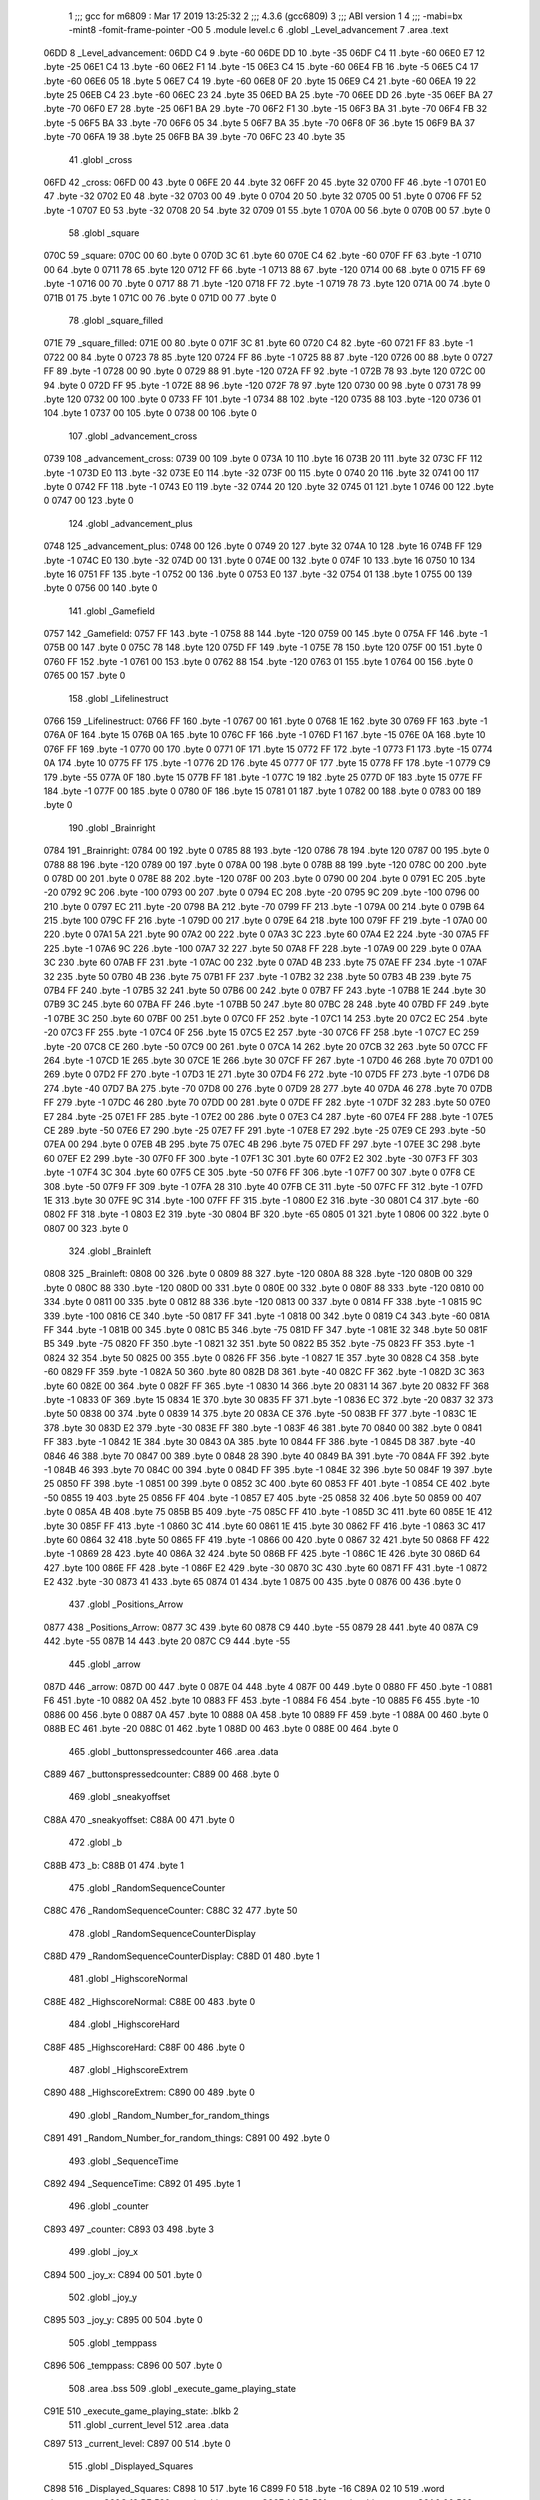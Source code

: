                               1 ;;; gcc for m6809 : Mar 17 2019 13:25:32
                              2 ;;; 4.3.6 (gcc6809)
                              3 ;;; ABI version 1
                              4 ;;; -mabi=bx -mint8 -fomit-frame-pointer -O0
                              5 	.module	level.c
                              6 	.globl	_Level_advancement
                              7 	.area	.text
   06DD                       8 _Level_advancement:
   06DD C4                    9 	.byte	-60
   06DE DD                   10 	.byte	-35
   06DF C4                   11 	.byte	-60
   06E0 E7                   12 	.byte	-25
   06E1 C4                   13 	.byte	-60
   06E2 F1                   14 	.byte	-15
   06E3 C4                   15 	.byte	-60
   06E4 FB                   16 	.byte	-5
   06E5 C4                   17 	.byte	-60
   06E6 05                   18 	.byte	5
   06E7 C4                   19 	.byte	-60
   06E8 0F                   20 	.byte	15
   06E9 C4                   21 	.byte	-60
   06EA 19                   22 	.byte	25
   06EB C4                   23 	.byte	-60
   06EC 23                   24 	.byte	35
   06ED BA                   25 	.byte	-70
   06EE DD                   26 	.byte	-35
   06EF BA                   27 	.byte	-70
   06F0 E7                   28 	.byte	-25
   06F1 BA                   29 	.byte	-70
   06F2 F1                   30 	.byte	-15
   06F3 BA                   31 	.byte	-70
   06F4 FB                   32 	.byte	-5
   06F5 BA                   33 	.byte	-70
   06F6 05                   34 	.byte	5
   06F7 BA                   35 	.byte	-70
   06F8 0F                   36 	.byte	15
   06F9 BA                   37 	.byte	-70
   06FA 19                   38 	.byte	25
   06FB BA                   39 	.byte	-70
   06FC 23                   40 	.byte	35
                             41 	.globl	_cross
   06FD                      42 _cross:
   06FD 00                   43 	.byte	0
   06FE 20                   44 	.byte	32
   06FF 20                   45 	.byte	32
   0700 FF                   46 	.byte	-1
   0701 E0                   47 	.byte	-32
   0702 E0                   48 	.byte	-32
   0703 00                   49 	.byte	0
   0704 20                   50 	.byte	32
   0705 00                   51 	.byte	0
   0706 FF                   52 	.byte	-1
   0707 E0                   53 	.byte	-32
   0708 20                   54 	.byte	32
   0709 01                   55 	.byte	1
   070A 00                   56 	.byte	0
   070B 00                   57 	.byte	0
                             58 	.globl	_square
   070C                      59 _square:
   070C 00                   60 	.byte	0
   070D 3C                   61 	.byte	60
   070E C4                   62 	.byte	-60
   070F FF                   63 	.byte	-1
   0710 00                   64 	.byte	0
   0711 78                   65 	.byte	120
   0712 FF                   66 	.byte	-1
   0713 88                   67 	.byte	-120
   0714 00                   68 	.byte	0
   0715 FF                   69 	.byte	-1
   0716 00                   70 	.byte	0
   0717 88                   71 	.byte	-120
   0718 FF                   72 	.byte	-1
   0719 78                   73 	.byte	120
   071A 00                   74 	.byte	0
   071B 01                   75 	.byte	1
   071C 00                   76 	.byte	0
   071D 00                   77 	.byte	0
                             78 	.globl	_square_filled
   071E                      79 _square_filled:
   071E 00                   80 	.byte	0
   071F 3C                   81 	.byte	60
   0720 C4                   82 	.byte	-60
   0721 FF                   83 	.byte	-1
   0722 00                   84 	.byte	0
   0723 78                   85 	.byte	120
   0724 FF                   86 	.byte	-1
   0725 88                   87 	.byte	-120
   0726 00                   88 	.byte	0
   0727 FF                   89 	.byte	-1
   0728 00                   90 	.byte	0
   0729 88                   91 	.byte	-120
   072A FF                   92 	.byte	-1
   072B 78                   93 	.byte	120
   072C 00                   94 	.byte	0
   072D FF                   95 	.byte	-1
   072E 88                   96 	.byte	-120
   072F 78                   97 	.byte	120
   0730 00                   98 	.byte	0
   0731 78                   99 	.byte	120
   0732 00                  100 	.byte	0
   0733 FF                  101 	.byte	-1
   0734 88                  102 	.byte	-120
   0735 88                  103 	.byte	-120
   0736 01                  104 	.byte	1
   0737 00                  105 	.byte	0
   0738 00                  106 	.byte	0
                            107 	.globl	_advancement_cross
   0739                     108 _advancement_cross:
   0739 00                  109 	.byte	0
   073A 10                  110 	.byte	16
   073B 20                  111 	.byte	32
   073C FF                  112 	.byte	-1
   073D E0                  113 	.byte	-32
   073E E0                  114 	.byte	-32
   073F 00                  115 	.byte	0
   0740 20                  116 	.byte	32
   0741 00                  117 	.byte	0
   0742 FF                  118 	.byte	-1
   0743 E0                  119 	.byte	-32
   0744 20                  120 	.byte	32
   0745 01                  121 	.byte	1
   0746 00                  122 	.byte	0
   0747 00                  123 	.byte	0
                            124 	.globl	_advancement_plus
   0748                     125 _advancement_plus:
   0748 00                  126 	.byte	0
   0749 20                  127 	.byte	32
   074A 10                  128 	.byte	16
   074B FF                  129 	.byte	-1
   074C E0                  130 	.byte	-32
   074D 00                  131 	.byte	0
   074E 00                  132 	.byte	0
   074F 10                  133 	.byte	16
   0750 10                  134 	.byte	16
   0751 FF                  135 	.byte	-1
   0752 00                  136 	.byte	0
   0753 E0                  137 	.byte	-32
   0754 01                  138 	.byte	1
   0755 00                  139 	.byte	0
   0756 00                  140 	.byte	0
                            141 	.globl	_Gamefield
   0757                     142 _Gamefield:
   0757 FF                  143 	.byte	-1
   0758 88                  144 	.byte	-120
   0759 00                  145 	.byte	0
   075A FF                  146 	.byte	-1
   075B 00                  147 	.byte	0
   075C 78                  148 	.byte	120
   075D FF                  149 	.byte	-1
   075E 78                  150 	.byte	120
   075F 00                  151 	.byte	0
   0760 FF                  152 	.byte	-1
   0761 00                  153 	.byte	0
   0762 88                  154 	.byte	-120
   0763 01                  155 	.byte	1
   0764 00                  156 	.byte	0
   0765 00                  157 	.byte	0
                            158 	.globl	_Lifelinestruct
   0766                     159 _Lifelinestruct:
   0766 FF                  160 	.byte	-1
   0767 00                  161 	.byte	0
   0768 1E                  162 	.byte	30
   0769 FF                  163 	.byte	-1
   076A 0F                  164 	.byte	15
   076B 0A                  165 	.byte	10
   076C FF                  166 	.byte	-1
   076D F1                  167 	.byte	-15
   076E 0A                  168 	.byte	10
   076F FF                  169 	.byte	-1
   0770 00                  170 	.byte	0
   0771 0F                  171 	.byte	15
   0772 FF                  172 	.byte	-1
   0773 F1                  173 	.byte	-15
   0774 0A                  174 	.byte	10
   0775 FF                  175 	.byte	-1
   0776 2D                  176 	.byte	45
   0777 0F                  177 	.byte	15
   0778 FF                  178 	.byte	-1
   0779 C9                  179 	.byte	-55
   077A 0F                  180 	.byte	15
   077B FF                  181 	.byte	-1
   077C 19                  182 	.byte	25
   077D 0F                  183 	.byte	15
   077E FF                  184 	.byte	-1
   077F 00                  185 	.byte	0
   0780 0F                  186 	.byte	15
   0781 01                  187 	.byte	1
   0782 00                  188 	.byte	0
   0783 00                  189 	.byte	0
                            190 	.globl	_Brainright
   0784                     191 _Brainright:
   0784 00                  192 	.byte	0
   0785 88                  193 	.byte	-120
   0786 78                  194 	.byte	120
   0787 00                  195 	.byte	0
   0788 88                  196 	.byte	-120
   0789 00                  197 	.byte	0
   078A 00                  198 	.byte	0
   078B 88                  199 	.byte	-120
   078C 00                  200 	.byte	0
   078D 00                  201 	.byte	0
   078E 88                  202 	.byte	-120
   078F 00                  203 	.byte	0
   0790 00                  204 	.byte	0
   0791 EC                  205 	.byte	-20
   0792 9C                  206 	.byte	-100
   0793 00                  207 	.byte	0
   0794 EC                  208 	.byte	-20
   0795 9C                  209 	.byte	-100
   0796 00                  210 	.byte	0
   0797 EC                  211 	.byte	-20
   0798 BA                  212 	.byte	-70
   0799 FF                  213 	.byte	-1
   079A 00                  214 	.byte	0
   079B 64                  215 	.byte	100
   079C FF                  216 	.byte	-1
   079D 00                  217 	.byte	0
   079E 64                  218 	.byte	100
   079F FF                  219 	.byte	-1
   07A0 00                  220 	.byte	0
   07A1 5A                  221 	.byte	90
   07A2 00                  222 	.byte	0
   07A3 3C                  223 	.byte	60
   07A4 E2                  224 	.byte	-30
   07A5 FF                  225 	.byte	-1
   07A6 9C                  226 	.byte	-100
   07A7 32                  227 	.byte	50
   07A8 FF                  228 	.byte	-1
   07A9 00                  229 	.byte	0
   07AA 3C                  230 	.byte	60
   07AB FF                  231 	.byte	-1
   07AC 00                  232 	.byte	0
   07AD 4B                  233 	.byte	75
   07AE FF                  234 	.byte	-1
   07AF 32                  235 	.byte	50
   07B0 4B                  236 	.byte	75
   07B1 FF                  237 	.byte	-1
   07B2 32                  238 	.byte	50
   07B3 4B                  239 	.byte	75
   07B4 FF                  240 	.byte	-1
   07B5 32                  241 	.byte	50
   07B6 00                  242 	.byte	0
   07B7 FF                  243 	.byte	-1
   07B8 1E                  244 	.byte	30
   07B9 3C                  245 	.byte	60
   07BA FF                  246 	.byte	-1
   07BB 50                  247 	.byte	80
   07BC 28                  248 	.byte	40
   07BD FF                  249 	.byte	-1
   07BE 3C                  250 	.byte	60
   07BF 00                  251 	.byte	0
   07C0 FF                  252 	.byte	-1
   07C1 14                  253 	.byte	20
   07C2 EC                  254 	.byte	-20
   07C3 FF                  255 	.byte	-1
   07C4 0F                  256 	.byte	15
   07C5 E2                  257 	.byte	-30
   07C6 FF                  258 	.byte	-1
   07C7 EC                  259 	.byte	-20
   07C8 CE                  260 	.byte	-50
   07C9 00                  261 	.byte	0
   07CA 14                  262 	.byte	20
   07CB 32                  263 	.byte	50
   07CC FF                  264 	.byte	-1
   07CD 1E                  265 	.byte	30
   07CE 1E                  266 	.byte	30
   07CF FF                  267 	.byte	-1
   07D0 46                  268 	.byte	70
   07D1 00                  269 	.byte	0
   07D2 FF                  270 	.byte	-1
   07D3 1E                  271 	.byte	30
   07D4 F6                  272 	.byte	-10
   07D5 FF                  273 	.byte	-1
   07D6 D8                  274 	.byte	-40
   07D7 BA                  275 	.byte	-70
   07D8 00                  276 	.byte	0
   07D9 28                  277 	.byte	40
   07DA 46                  278 	.byte	70
   07DB FF                  279 	.byte	-1
   07DC 46                  280 	.byte	70
   07DD 00                  281 	.byte	0
   07DE FF                  282 	.byte	-1
   07DF 32                  283 	.byte	50
   07E0 E7                  284 	.byte	-25
   07E1 FF                  285 	.byte	-1
   07E2 00                  286 	.byte	0
   07E3 C4                  287 	.byte	-60
   07E4 FF                  288 	.byte	-1
   07E5 CE                  289 	.byte	-50
   07E6 E7                  290 	.byte	-25
   07E7 FF                  291 	.byte	-1
   07E8 E7                  292 	.byte	-25
   07E9 CE                  293 	.byte	-50
   07EA 00                  294 	.byte	0
   07EB 4B                  295 	.byte	75
   07EC 4B                  296 	.byte	75
   07ED FF                  297 	.byte	-1
   07EE 3C                  298 	.byte	60
   07EF E2                  299 	.byte	-30
   07F0 FF                  300 	.byte	-1
   07F1 3C                  301 	.byte	60
   07F2 E2                  302 	.byte	-30
   07F3 FF                  303 	.byte	-1
   07F4 3C                  304 	.byte	60
   07F5 CE                  305 	.byte	-50
   07F6 FF                  306 	.byte	-1
   07F7 00                  307 	.byte	0
   07F8 CE                  308 	.byte	-50
   07F9 FF                  309 	.byte	-1
   07FA 28                  310 	.byte	40
   07FB CE                  311 	.byte	-50
   07FC FF                  312 	.byte	-1
   07FD 1E                  313 	.byte	30
   07FE 9C                  314 	.byte	-100
   07FF FF                  315 	.byte	-1
   0800 E2                  316 	.byte	-30
   0801 C4                  317 	.byte	-60
   0802 FF                  318 	.byte	-1
   0803 E2                  319 	.byte	-30
   0804 BF                  320 	.byte	-65
   0805 01                  321 	.byte	1
   0806 00                  322 	.byte	0
   0807 00                  323 	.byte	0
                            324 	.globl	_Brainleft
   0808                     325 _Brainleft:
   0808 00                  326 	.byte	0
   0809 88                  327 	.byte	-120
   080A 88                  328 	.byte	-120
   080B 00                  329 	.byte	0
   080C 88                  330 	.byte	-120
   080D 00                  331 	.byte	0
   080E 00                  332 	.byte	0
   080F 88                  333 	.byte	-120
   0810 00                  334 	.byte	0
   0811 00                  335 	.byte	0
   0812 88                  336 	.byte	-120
   0813 00                  337 	.byte	0
   0814 FF                  338 	.byte	-1
   0815 9C                  339 	.byte	-100
   0816 CE                  340 	.byte	-50
   0817 FF                  341 	.byte	-1
   0818 00                  342 	.byte	0
   0819 C4                  343 	.byte	-60
   081A FF                  344 	.byte	-1
   081B 00                  345 	.byte	0
   081C B5                  346 	.byte	-75
   081D FF                  347 	.byte	-1
   081E 32                  348 	.byte	50
   081F B5                  349 	.byte	-75
   0820 FF                  350 	.byte	-1
   0821 32                  351 	.byte	50
   0822 B5                  352 	.byte	-75
   0823 FF                  353 	.byte	-1
   0824 32                  354 	.byte	50
   0825 00                  355 	.byte	0
   0826 FF                  356 	.byte	-1
   0827 1E                  357 	.byte	30
   0828 C4                  358 	.byte	-60
   0829 FF                  359 	.byte	-1
   082A 50                  360 	.byte	80
   082B D8                  361 	.byte	-40
   082C FF                  362 	.byte	-1
   082D 3C                  363 	.byte	60
   082E 00                  364 	.byte	0
   082F FF                  365 	.byte	-1
   0830 14                  366 	.byte	20
   0831 14                  367 	.byte	20
   0832 FF                  368 	.byte	-1
   0833 0F                  369 	.byte	15
   0834 1E                  370 	.byte	30
   0835 FF                  371 	.byte	-1
   0836 EC                  372 	.byte	-20
   0837 32                  373 	.byte	50
   0838 00                  374 	.byte	0
   0839 14                  375 	.byte	20
   083A CE                  376 	.byte	-50
   083B FF                  377 	.byte	-1
   083C 1E                  378 	.byte	30
   083D E2                  379 	.byte	-30
   083E FF                  380 	.byte	-1
   083F 46                  381 	.byte	70
   0840 00                  382 	.byte	0
   0841 FF                  383 	.byte	-1
   0842 1E                  384 	.byte	30
   0843 0A                  385 	.byte	10
   0844 FF                  386 	.byte	-1
   0845 D8                  387 	.byte	-40
   0846 46                  388 	.byte	70
   0847 00                  389 	.byte	0
   0848 28                  390 	.byte	40
   0849 BA                  391 	.byte	-70
   084A FF                  392 	.byte	-1
   084B 46                  393 	.byte	70
   084C 00                  394 	.byte	0
   084D FF                  395 	.byte	-1
   084E 32                  396 	.byte	50
   084F 19                  397 	.byte	25
   0850 FF                  398 	.byte	-1
   0851 00                  399 	.byte	0
   0852 3C                  400 	.byte	60
   0853 FF                  401 	.byte	-1
   0854 CE                  402 	.byte	-50
   0855 19                  403 	.byte	25
   0856 FF                  404 	.byte	-1
   0857 E7                  405 	.byte	-25
   0858 32                  406 	.byte	50
   0859 00                  407 	.byte	0
   085A 4B                  408 	.byte	75
   085B B5                  409 	.byte	-75
   085C FF                  410 	.byte	-1
   085D 3C                  411 	.byte	60
   085E 1E                  412 	.byte	30
   085F FF                  413 	.byte	-1
   0860 3C                  414 	.byte	60
   0861 1E                  415 	.byte	30
   0862 FF                  416 	.byte	-1
   0863 3C                  417 	.byte	60
   0864 32                  418 	.byte	50
   0865 FF                  419 	.byte	-1
   0866 00                  420 	.byte	0
   0867 32                  421 	.byte	50
   0868 FF                  422 	.byte	-1
   0869 28                  423 	.byte	40
   086A 32                  424 	.byte	50
   086B FF                  425 	.byte	-1
   086C 1E                  426 	.byte	30
   086D 64                  427 	.byte	100
   086E FF                  428 	.byte	-1
   086F E2                  429 	.byte	-30
   0870 3C                  430 	.byte	60
   0871 FF                  431 	.byte	-1
   0872 E2                  432 	.byte	-30
   0873 41                  433 	.byte	65
   0874 01                  434 	.byte	1
   0875 00                  435 	.byte	0
   0876 00                  436 	.byte	0
                            437 	.globl	_Positions_Arrow
   0877                     438 _Positions_Arrow:
   0877 3C                  439 	.byte	60
   0878 C9                  440 	.byte	-55
   0879 28                  441 	.byte	40
   087A C9                  442 	.byte	-55
   087B 14                  443 	.byte	20
   087C C9                  444 	.byte	-55
                            445 	.globl	_arrow
   087D                     446 _arrow:
   087D 00                  447 	.byte	0
   087E 04                  448 	.byte	4
   087F 00                  449 	.byte	0
   0880 FF                  450 	.byte	-1
   0881 F6                  451 	.byte	-10
   0882 0A                  452 	.byte	10
   0883 FF                  453 	.byte	-1
   0884 F6                  454 	.byte	-10
   0885 F6                  455 	.byte	-10
   0886 00                  456 	.byte	0
   0887 0A                  457 	.byte	10
   0888 0A                  458 	.byte	10
   0889 FF                  459 	.byte	-1
   088A 00                  460 	.byte	0
   088B EC                  461 	.byte	-20
   088C 01                  462 	.byte	1
   088D 00                  463 	.byte	0
   088E 00                  464 	.byte	0
                            465 	.globl	_buttonspressedcounter
                            466 	.area	.data
   C889                     467 _buttonspressedcounter:
   C889 00                  468 	.byte	0
                            469 	.globl	_sneakyoffset
   C88A                     470 _sneakyoffset:
   C88A 00                  471 	.byte	0
                            472 	.globl	_b
   C88B                     473 _b:
   C88B 01                  474 	.byte	1
                            475 	.globl	_RandomSequenceCounter
   C88C                     476 _RandomSequenceCounter:
   C88C 32                  477 	.byte	50
                            478 	.globl	_RandomSequenceCounterDisplay
   C88D                     479 _RandomSequenceCounterDisplay:
   C88D 01                  480 	.byte	1
                            481 	.globl	_HighscoreNormal
   C88E                     482 _HighscoreNormal:
   C88E 00                  483 	.byte	0
                            484 	.globl	_HighscoreHard
   C88F                     485 _HighscoreHard:
   C88F 00                  486 	.byte	0
                            487 	.globl	_HighscoreExtrem
   C890                     488 _HighscoreExtrem:
   C890 00                  489 	.byte	0
                            490 	.globl	_Random_Number_for_random_things
   C891                     491 _Random_Number_for_random_things:
   C891 00                  492 	.byte	0
                            493 	.globl	_SequenceTime
   C892                     494 _SequenceTime:
   C892 01                  495 	.byte	1
                            496 	.globl	_counter
   C893                     497 _counter:
   C893 03                  498 	.byte	3
                            499 	.globl	_joy_x
   C894                     500 _joy_x:
   C894 00                  501 	.byte	0
                            502 	.globl	_joy_y
   C895                     503 _joy_y:
   C895 00                  504 	.byte	0
                            505 	.globl	_temppass
   C896                     506 _temppass:
   C896 00                  507 	.byte	0
                            508 	.area	.bss
                            509 	.globl	_execute_game_playing_state
   C91E                     510 _execute_game_playing_state:	.blkb	2
                            511 	.globl	_current_level
                            512 	.area	.data
   C897                     513 _current_level:
   C897 00                  514 	.byte	0
                            515 	.globl	_Displayed_Squares
   C898                     516 _Displayed_Squares:
   C898 10                  517 	.byte	16
   C899 F0                  518 	.byte	-16
   C89A 02 10               519 	.word	_draw_square
   C89C 13 BE               520 	.word	_add_square_x
   C89E 14 5C               521 	.word	_add_square_y
   C8A0 00                  522 	.byte	0
   C8A1 00                  523 	.byte	0
   C8A2 10                  524 	.byte	16
   C8A3 00                  525 	.byte	0
   C8A4 02 10               526 	.word	_draw_square
   C8A6 13 BE               527 	.word	_add_square_x
   C8A8 14 5C               528 	.word	_add_square_y
   C8AA 00                  529 	.byte	0
   C8AB 00                  530 	.byte	0
   C8AC 10                  531 	.byte	16
   C8AD 10                  532 	.byte	16
   C8AE 02 10               533 	.word	_draw_square
   C8B0 13 BE               534 	.word	_add_square_x
   C8B2 14 5C               535 	.word	_add_square_y
   C8B4 00                  536 	.byte	0
   C8B5 00                  537 	.byte	0
   C8B6 00                  538 	.byte	0
   C8B7 F0                  539 	.byte	-16
   C8B8 02 10               540 	.word	_draw_square
   C8BA 13 BE               541 	.word	_add_square_x
   C8BC 14 5C               542 	.word	_add_square_y
   C8BE 00                  543 	.byte	0
   C8BF 00                  544 	.byte	0
   C8C0 00                  545 	.byte	0
   C8C1 00                  546 	.byte	0
   C8C2 02 10               547 	.word	_draw_square
   C8C4 13 BE               548 	.word	_add_square_x
   C8C6 14 5C               549 	.word	_add_square_y
   C8C8 00                  550 	.byte	0
   C8C9 00                  551 	.byte	0
   C8CA 00                  552 	.byte	0
   C8CB 10                  553 	.byte	16
   C8CC 02 10               554 	.word	_draw_square
   C8CE 13 BE               555 	.word	_add_square_x
   C8D0 14 5C               556 	.word	_add_square_y
   C8D2 00                  557 	.byte	0
   C8D3 00                  558 	.byte	0
   C8D4 F0                  559 	.byte	-16
   C8D5 F0                  560 	.byte	-16
   C8D6 02 10               561 	.word	_draw_square
   C8D8 13 BE               562 	.word	_add_square_x
   C8DA 14 5C               563 	.word	_add_square_y
   C8DC 00                  564 	.byte	0
   C8DD 00                  565 	.byte	0
   C8DE F0                  566 	.byte	-16
   C8DF 00                  567 	.byte	0
   C8E0 02 10               568 	.word	_draw_square
   C8E2 13 BE               569 	.word	_add_square_x
   C8E4 14 5C               570 	.word	_add_square_y
   C8E6 00                  571 	.byte	0
   C8E7 00                  572 	.byte	0
   C8E8 F0                  573 	.byte	-16
   C8E9 10                  574 	.byte	16
   C8EA 02 10               575 	.word	_draw_square
   C8EC 13 BE               576 	.word	_add_square_x
   C8EE 14 5C               577 	.word	_add_square_y
   C8F0 00                  578 	.byte	0
   C8F1 00                  579 	.byte	0
                            580 	.globl	_a_random
   C8F2                     581 _a_random:
   C8F2 03                  582 	.byte	3
   C8F3 09                  583 	.byte	9
   C8F4 07                  584 	.byte	7
   C8F5 05                  585 	.byte	5
   C8F6 05                  586 	.byte	5
   C8F7 08                  587 	.byte	8
   C8F8 04                  588 	.byte	4
   C8F9 05                  589 	.byte	5
   C8FA 09                  590 	.byte	9
   C8FB 08                  591 	.byte	8
   C8FC 01                  592 	.byte	1
   C8FD 05                  593 	.byte	5
   C8FE 09                  594 	.byte	9
   C8FF 02                  595 	.byte	2
   C900 09                  596 	.byte	9
   C901 06                  597 	.byte	6
   C902 03                  598 	.byte	3
   C903 01                  599 	.byte	1
   C904 06                  600 	.byte	6
   C905 03                  601 	.byte	3
                            602 	.globl	_a_random_compare
   C906                     603 _a_random_compare:
   C906 00 00 00 00 00 00   604 	.word	0,0,0,0,0,0,0,0,0,0
        00 00 00 00 00 00
        00 00 00 00 00 00
        00 00
                            605 	.area	.text
                            606 	.globl	_RandomNumberGenerator
   088F                     607 _RandomNumberGenerator:
   088F 32 7D         [ 5]  608 	leas	-3,s
   0891 6F 62         [ 7]  609 	clr	2,s
   0893 20 2B         [ 3]  610 	bra	L2
   0895                     611 L3:
   0895 E6 62         [ 5]  612 	ldb	2,s
   0897 E7 61         [ 5]  613 	stb	1,s
   0899 E6 62         [ 5]  614 	ldb	2,s
   089B 1D            [ 2]  615 	sex		;extendqihi2: R:b -> R:d
   089C 1F 01         [ 6]  616 	tfr	d,x
   089E E6 89 C8 F2   [ 8]  617 	ldb	_a_random,x
   08A2 4F            [ 2]  618 	clra		;zero_extendqihi: R:b -> R:d
   08A3 8E 00 0A      [ 3]  619 	ldx	#10
   08A6 34 10         [ 6]  620 	pshs	x
   08A8 1F 01         [ 6]  621 	tfr	d,x
   08AA BD 1A 76      [ 8]  622 	jsr	_umodhi3
   08AD 32 62         [ 5]  623 	leas	2,s
   08AF 1F 10         [ 6]  624 	tfr	x,d	;movlsbqihi: R:x -> R:b
   08B1 E7 E4         [ 4]  625 	stb	,s
   08B3 E6 61         [ 5]  626 	ldb	1,s
   08B5 1D            [ 2]  627 	sex		;extendqihi2: R:b -> R:d
   08B6 1F 01         [ 6]  628 	tfr	d,x
   08B8 E6 E4         [ 4]  629 	ldb	,s
   08BA E7 89 C8 F2   [ 8]  630 	stb	_a_random,x
   08BE 6C 62         [ 7]  631 	inc	2,s
   08C0                     632 L2:
   08C0 E6 62         [ 5]  633 	ldb	2,s
   08C2 C1 13         [ 2]  634 	cmpb	#19	;cmpqi:
   08C4 2F CF         [ 3]  635 	ble	L3
   08C6 32 63         [ 5]  636 	leas	3,s
   08C8 39            [ 5]  637 	rts
                            638 	.globl	_rand
   08C9                     639 _rand:
   08C9 32 79         [ 5]  640 	leas	-7,s
   08CB E7 65         [ 5]  641 	stb	5,s
   08CD 6F 66         [ 7]  642 	clr	6,s
   08CF 16 00 72      [ 5]  643 	lbra	L6
   08D2                     644 L7:
   08D2 E6 65         [ 5]  645 	ldb	5,s
   08D4 54            [ 2]  646 	lsrb
   08D5 54            [ 2]  647 	lsrb
   08D6 54            [ 2]  648 	lsrb
   08D7 54            [ 2]  649 	lsrb
   08D8 E7 61         [ 5]  650 	stb	1,s
   08DA E6 65         [ 5]  651 	ldb	5,s
   08DC E8 61         [ 5]  652 	eorb	1,s
   08DE E7 65         [ 5]  653 	stb	5,s
   08E0 E6 65         [ 5]  654 	ldb	5,s
   08E2 58            [ 2]  655 	aslb
   08E3 58            [ 2]  656 	aslb
   08E4 58            [ 2]  657 	aslb
   08E5 E7 E4         [ 4]  658 	stb	,s
   08E7 E6 E4         [ 4]  659 	ldb	,s
   08E9 EB 65         [ 5]  660 	addb	5,s
   08EB E7 65         [ 5]  661 	stb	5,s
   08ED E6 65         [ 5]  662 	ldb	5,s
   08EF 59            [ 2]  663 	rolb
   08F0 59            [ 2]  664 	rolb
   08F1 59            [ 2]  665 	rolb
   08F2 C4 03         [ 2]  666 	andb	#3
   08F4 E7 62         [ 5]  667 	stb	2,s
   08F6 E6 65         [ 5]  668 	ldb	5,s
   08F8 E8 62         [ 5]  669 	eorb	2,s
   08FA E7 65         [ 5]  670 	stb	5,s
   08FC E6 65         [ 5]  671 	ldb	5,s
   08FE 58            [ 2]  672 	aslb
   08FF 58            [ 2]  673 	aslb
   0900 E7 E4         [ 4]  674 	stb	,s
   0902 E6 E4         [ 4]  675 	ldb	,s
   0904 EB 65         [ 5]  676 	addb	5,s
   0906 E7 65         [ 5]  677 	stb	5,s
   0908 E6 65         [ 5]  678 	ldb	5,s
   090A 54            [ 2]  679 	lsrb
   090B 54            [ 2]  680 	lsrb
   090C 54            [ 2]  681 	lsrb
   090D 54            [ 2]  682 	lsrb
   090E 54            [ 2]  683 	lsrb
   090F E7 63         [ 5]  684 	stb	3,s
   0911 E6 65         [ 5]  685 	ldb	5,s
   0913 E8 63         [ 5]  686 	eorb	3,s
   0915 E7 65         [ 5]  687 	stb	5,s
   0917 E6 66         [ 5]  688 	ldb	6,s
   0919 E7 64         [ 5]  689 	stb	4,s
   091B E6 66         [ 5]  690 	ldb	6,s
   091D 1D            [ 2]  691 	sex		;extendqihi2: R:b -> R:d
   091E 1F 01         [ 6]  692 	tfr	d,x
   0920 E6 89 C8 F2   [ 8]  693 	ldb	_a_random,x
   0924 EB 65         [ 5]  694 	addb	5,s
   0926 4F            [ 2]  695 	clra		;zero_extendqihi: R:b -> R:d
   0927 8E 00 0A      [ 3]  696 	ldx	#10
   092A 34 10         [ 6]  697 	pshs	x
   092C 1F 01         [ 6]  698 	tfr	d,x
   092E BD 1A 76      [ 8]  699 	jsr	_umodhi3
   0931 32 62         [ 5]  700 	leas	2,s
   0933 1F 10         [ 6]  701 	tfr	x,d	;movlsbqihi: R:x -> R:b
   0935 E7 E4         [ 4]  702 	stb	,s
   0937 E6 64         [ 5]  703 	ldb	4,s
   0939 1D            [ 2]  704 	sex		;extendqihi2: R:b -> R:d
   093A 1F 01         [ 6]  705 	tfr	d,x
   093C E6 E4         [ 4]  706 	ldb	,s
   093E E7 89 C8 F2   [ 8]  707 	stb	_a_random,x
   0942 6C 66         [ 7]  708 	inc	6,s
   0944                     709 L6:
   0944 E6 66         [ 5]  710 	ldb	6,s
   0946 C1 13         [ 2]  711 	cmpb	#19	;cmpqi:
   0948 10 2F FF 86   [ 6]  712 	lble	L7
   094C 32 67         [ 5]  713 	leas	7,s
   094E 39            [ 5]  714 	rts
                            715 	.globl	_rand2
   094F                     716 _rand2:
   094F 32 7A         [ 5]  717 	leas	-6,s
   0951 E7 64         [ 5]  718 	stb	4,s
   0953 6F 65         [ 7]  719 	clr	5,s
   0955 20 48         [ 3]  720 	bra	L10
   0957                     721 L11:
   0957 E6 64         [ 5]  722 	ldb	4,s
   0959 57            [ 2]  723 	asrb
   095A 57            [ 2]  724 	asrb
   095B 57            [ 2]  725 	asrb
   095C 57            [ 2]  726 	asrb
   095D E7 61         [ 5]  727 	stb	1,s
   095F E6 64         [ 5]  728 	ldb	4,s
   0961 E8 61         [ 5]  729 	eorb	1,s
   0963 E7 64         [ 5]  730 	stb	4,s
   0965 E6 64         [ 5]  731 	ldb	4,s
   0967 58            [ 2]  732 	aslb
   0968 58            [ 2]  733 	aslb
   0969 58            [ 2]  734 	aslb
   096A E7 E4         [ 4]  735 	stb	,s
   096C E6 E4         [ 4]  736 	ldb	,s
   096E EB 64         [ 5]  737 	addb	4,s
   0970 E7 64         [ 5]  738 	stb	4,s
   0972 E6 64         [ 5]  739 	ldb	4,s
   0974 57            [ 2]  740 	asrb
   0975 57            [ 2]  741 	asrb
   0976 57            [ 2]  742 	asrb
   0977 57            [ 2]  743 	asrb
   0978 57            [ 2]  744 	asrb
   0979 57            [ 2]  745 	asrb
   097A E7 62         [ 5]  746 	stb	2,s
   097C E6 64         [ 5]  747 	ldb	4,s
   097E E8 62         [ 5]  748 	eorb	2,s
   0980 E7 64         [ 5]  749 	stb	4,s
   0982 E6 64         [ 5]  750 	ldb	4,s
   0984 58            [ 2]  751 	aslb
   0985 58            [ 2]  752 	aslb
   0986 E7 E4         [ 4]  753 	stb	,s
   0988 E6 E4         [ 4]  754 	ldb	,s
   098A EB 64         [ 5]  755 	addb	4,s
   098C E7 64         [ 5]  756 	stb	4,s
   098E E6 64         [ 5]  757 	ldb	4,s
   0990 57            [ 2]  758 	asrb
   0991 57            [ 2]  759 	asrb
   0992 57            [ 2]  760 	asrb
   0993 57            [ 2]  761 	asrb
   0994 57            [ 2]  762 	asrb
   0995 E7 63         [ 5]  763 	stb	3,s
   0997 E6 64         [ 5]  764 	ldb	4,s
   0999 E8 63         [ 5]  765 	eorb	3,s
   099B E7 64         [ 5]  766 	stb	4,s
   099D 6C 65         [ 7]  767 	inc	5,s
   099F                     768 L10:
   099F E6 65         [ 5]  769 	ldb	5,s
   09A1 C1 13         [ 2]  770 	cmpb	#19	;cmpqi:
   09A3 2F B2         [ 3]  771 	ble	L11
   09A5 E6 64         [ 5]  772 	ldb	4,s
   09A7 32 66         [ 5]  773 	leas	6,s
   09A9 39            [ 5]  774 	rts
                            775 	.globl	_Display_TimeLeft
   09AA                     776 _Display_TimeLeft:
   09AA F6 C8 93      [ 5]  777 	ldb	_counter
   09AD BD 04 33      [ 8]  778 	jsr	_Lifeline
   09B0 F6 C8 93      [ 5]  779 	ldb	_counter
   09B3 5D            [ 2]  780 	tstb
   09B4 26 05         [ 3]  781 	bne	L14
   09B6 C6 C8         [ 2]  782 	ldb	#-56
   09B8 F7 C8 93      [ 5]  783 	stb	_counter
   09BB                     784 L14:
   09BB F6 C8 93      [ 5]  785 	ldb	_counter
   09BE 5A            [ 2]  786 	decb
   09BF F7 C8 93      [ 5]  787 	stb	_counter
   09C2 39            [ 5]  788 	rts
                            789 	.globl	_Display_LevelAdvancement
   09C3                     790 _Display_LevelAdvancement:
   09C3 32 7D         [ 5]  791 	leas	-3,s
   09C5 E7 62         [ 5]  792 	stb	2,s
   09C7 20 08         [ 3]  793 	bra	L17
   09C9                     794 L19:
   09C9 F6 C8 89      [ 5]  795 	ldb	_buttonspressedcounter
   09CC EB 62         [ 5]  796 	addb	2,s
   09CE BD 02 FC      [ 8]  797 	jsr	_draw_round_advancement_cross
   09D1                     798 L17:
   09D1 E6 62         [ 5]  799 	ldb	2,s
   09D3 E7 61         [ 5]  800 	stb	1,s
   09D5 6D 61         [ 7]  801 	tst	1,s
   09D7 27 04         [ 3]  802 	beq	L18
   09D9 C6 01         [ 2]  803 	ldb	#1
   09DB E7 61         [ 5]  804 	stb	1,s
   09DD                     805 L18:
   09DD E6 61         [ 5]  806 	ldb	1,s
   09DF 6A 62         [ 7]  807 	dec	2,s
   09E1 5D            [ 2]  808 	tstb
   09E2 26 E5         [ 3]  809 	bne	L19
   09E4 20 05         [ 3]  810 	bra	L20
   09E6                     811 L22:
   09E6 E6 65         [ 5]  812 	ldb	5,s
   09E8 BD 03 42      [ 8]  813 	jsr	_draw_round_advancement_cross_plus
   09EB                     814 L20:
   09EB E6 65         [ 5]  815 	ldb	5,s
   09ED E7 E4         [ 4]  816 	stb	,s
   09EF 6D E4         [ 6]  817 	tst	,s
   09F1 27 04         [ 3]  818 	beq	L21
   09F3 C6 01         [ 2]  819 	ldb	#1
   09F5 E7 E4         [ 4]  820 	stb	,s
   09F7                     821 L21:
   09F7 E6 E4         [ 4]  822 	ldb	,s
   09F9 6A 65         [ 7]  823 	dec	5,s
   09FB 5D            [ 2]  824 	tstb
   09FC 26 E8         [ 3]  825 	bne	L22
   09FE 32 63         [ 5]  826 	leas	3,s
   0A00 39            [ 5]  827 	rts
   0A01                     828 LC0:
   0A01 52 45 4D 45 4D 42   829 	.byte	82,69,77,69,77,66,69,82
        45 52
   0A09 20 54 48 45 80 00   830 	.byte	32,84,72,69,-128,0
   0A0F                     831 LC1:
   0A0F 53 45 51 55 45 4E   832 	.byte	83,69,81,85,69,78,67,69
        43 45
   0A17 80 00               833 	.byte	-128,0
                            834 	.globl	_Display_RandomSequence
   0A19                     835 _Display_RandomSequence:
   0A19 32 7D         [ 5]  836 	leas	-3,s
   0A1B 6F 62         [ 7]  837 	clr	2,s
   0A1D 16 00 97      [ 5]  838 	lbra	L25
   0A20                     839 L27:
   0A20 C6 C8         [ 2]  840 	ldb	#-56
   0A22 F7 C8 93      [ 5]  841 	stb	_counter
   0A25 BD F1 92      [ 8]  842 	jsr	___Wait_Recal
   0A28 BD 03 88      [ 8]  843 	jsr	_Display_Gamefield
   0A2B C6 B5         [ 2]  844 	ldb	#-75
   0A2D E7 E2         [ 6]  845 	stb	,-s
   0A2F 8E 0A 01      [ 3]  846 	ldx	#LC0
   0A32 C6 64         [ 2]  847 	ldb	#100
   0A34 BD 1A 3A      [ 8]  848 	jsr	_print_string
   0A37 32 61         [ 5]  849 	leas	1,s
   0A39 C6 CE         [ 2]  850 	ldb	#-50
   0A3B E7 E2         [ 6]  851 	stb	,-s
   0A3D 8E 0A 0F      [ 3]  852 	ldx	#LC1
   0A40 C6 50         [ 2]  853 	ldb	#80
   0A42 BD 1A 3A      [ 8]  854 	jsr	_print_string
   0A45 32 61         [ 5]  855 	leas	1,s
   0A47 BD 0A C4      [ 8]  856 	jsr	_Display_Player
   0A4A E6 62         [ 5]  857 	ldb	2,s
   0A4C 4F            [ 2]  858 	clra		;zero_extendqihi: R:b -> R:d
   0A4D 1F 01         [ 6]  859 	tfr	d,x
   0A4F E6 89 C8 F2   [ 8]  860 	ldb	_a_random,x
   0A53 BD 02 86      [ 8]  861 	jsr	_draw_square_filled
   0A56 E6 62         [ 5]  862 	ldb	2,s
   0A58 5C            [ 2]  863 	incb
   0A59 86 64         [ 2]  864 	lda	#100	;umulqihi3
   0A5B 3D            [11]  865 	mul
                            866 		;movlsbqihi: D->B
   0A5C 4F            [ 2]  867 	clra		;zero_extendqihi: R:b -> R:d
   0A5D ED E4         [ 5]  868 	std	,s
   0A5F C6 C8         [ 2]  869 	ldb	#-56
   0A61 E7 E2         [ 6]  870 	stb	,-s
   0A63 AE 61         [ 6]  871 	ldx	1,s
   0A65 C6 01         [ 2]  872 	ldb	#1
   0A67 BD 1A E2      [ 8]  873 	jsr	_play_tune
   0A6A 32 61         [ 5]  874 	leas	1,s
   0A6C E6 62         [ 5]  875 	ldb	2,s
   0A6E 5C            [ 2]  876 	incb
   0A6F 86 64         [ 2]  877 	lda	#100	;umulqihi3
   0A71 3D            [11]  878 	mul
                            879 		;movlsbqihi: D->B
   0A72 4F            [ 2]  880 	clra		;zero_extendqihi: R:b -> R:d
   0A73 ED E4         [ 5]  881 	std	,s
   0A75 C6 C8         [ 2]  882 	ldb	#-56
   0A77 E7 E2         [ 6]  883 	stb	,-s
   0A79 AE 61         [ 6]  884 	ldx	1,s
   0A7B C6 02         [ 2]  885 	ldb	#2
   0A7D BD 1A E2      [ 8]  886 	jsr	_play_tune
   0A80 32 61         [ 5]  887 	leas	1,s
   0A82 E6 62         [ 5]  888 	ldb	2,s
   0A84 5C            [ 2]  889 	incb
   0A85 86 64         [ 2]  890 	lda	#100	;umulqihi3
   0A87 3D            [11]  891 	mul
                            892 		;movlsbqihi: D->B
   0A88 4F            [ 2]  893 	clra		;zero_extendqihi: R:b -> R:d
   0A89 ED E4         [ 5]  894 	std	,s
   0A8B C6 C8         [ 2]  895 	ldb	#-56
   0A8D E7 E2         [ 6]  896 	stb	,-s
   0A8F AE 61         [ 6]  897 	ldx	1,s
   0A91 C6 03         [ 2]  898 	ldb	#3
   0A93 BD 1A E2      [ 8]  899 	jsr	_play_tune
   0A96 32 61         [ 5]  900 	leas	1,s
   0A98 6F E2         [ 8]  901 	clr	,-s
   0A9A E6 63         [ 5]  902 	ldb	3,s
   0A9C BD 09 C3      [ 8]  903 	jsr	_Display_LevelAdvancement
   0A9F 32 61         [ 5]  904 	leas	1,s
   0AA1                     905 L26:
   0AA1 F6 C8 8C      [ 5]  906 	ldb	_RandomSequenceCounter
   0AA4 5A            [ 2]  907 	decb
   0AA5 F7 C8 8C      [ 5]  908 	stb	_RandomSequenceCounter
   0AA8 F6 C8 8C      [ 5]  909 	ldb	_RandomSequenceCounter
   0AAB 5D            [ 2]  910 	tstb
   0AAC 10 26 FF 70   [ 6]  911 	lbne	L27
   0AB0 C6 1E         [ 2]  912 	ldb	#30
   0AB2 F7 C8 8C      [ 5]  913 	stb	_RandomSequenceCounter
   0AB5 6C 62         [ 7]  914 	inc	2,s
   0AB7                     915 L25:
   0AB7 F6 C8 8D      [ 5]  916 	ldb	_RandomSequenceCounterDisplay
   0ABA E1 62         [ 5]  917 	cmpb	2,s	;cmpqi:(R)
   0ABC 22 E3         [ 3]  918 	bhi	L26
   0ABE 7F C8 92      [ 7]  919 	clr	_SequenceTime
   0AC1 32 63         [ 5]  920 	leas	3,s
   0AC3 39            [ 5]  921 	rts
                            922 	.globl	_Display_Player
   0AC4                     923 _Display_Player:
   0AC4 BE C8 9A      [ 6]  924 	ldx	_Displayed_Squares+2
   0AC7 5F            [ 2]  925 	clrb
   0AC8 AD 84         [ 7]  926 	jsr	,x
   0ACA BE C8 A4      [ 6]  927 	ldx	_Displayed_Squares+12
   0ACD C6 01         [ 2]  928 	ldb	#1
   0ACF AD 84         [ 7]  929 	jsr	,x
   0AD1 BE C8 AE      [ 6]  930 	ldx	_Displayed_Squares+22
   0AD4 C6 02         [ 2]  931 	ldb	#2
   0AD6 AD 84         [ 7]  932 	jsr	,x
   0AD8 BE C8 B8      [ 6]  933 	ldx	_Displayed_Squares+32
   0ADB C6 03         [ 2]  934 	ldb	#3
   0ADD AD 84         [ 7]  935 	jsr	,x
   0ADF BE C8 C2      [ 6]  936 	ldx	_Displayed_Squares+42
   0AE2 C6 04         [ 2]  937 	ldb	#4
   0AE4 AD 84         [ 7]  938 	jsr	,x
   0AE6 BE C8 CC      [ 6]  939 	ldx	_Displayed_Squares+52
   0AE9 C6 05         [ 2]  940 	ldb	#5
   0AEB AD 84         [ 7]  941 	jsr	,x
   0AED BE C8 D6      [ 6]  942 	ldx	_Displayed_Squares+62
   0AF0 C6 06         [ 2]  943 	ldb	#6
   0AF2 AD 84         [ 7]  944 	jsr	,x
   0AF4 BE C8 E0      [ 6]  945 	ldx	_Displayed_Squares+72
   0AF7 C6 07         [ 2]  946 	ldb	#7
   0AF9 AD 84         [ 7]  947 	jsr	,x
   0AFB BE C8 EA      [ 6]  948 	ldx	_Displayed_Squares+82
   0AFE C6 08         [ 2]  949 	ldb	#8
   0B00 AD 84         [ 7]  950 	jsr	,x
   0B02 39            [ 5]  951 	rts
   0B03                     952 LC2:
   0B03 47 41 4D 45 20 4F   953 	.byte	71,65,77,69,32,79,86,69
        56 45
   0B0B 52 80 00            954 	.byte	82,-128,0
   0B0E                     955 LC3:
   0B0E 50 52 45 53 53 20   956 	.byte	80,82,69,83,83,32,66,85
        42 55
   0B16 54 54 4F 4E 20 32   957 	.byte	84,84,79,78,32,50,-128,0
        80 00
   0B1E                     958 LC4:
   0B1E 54 4F 20 52 45 53   959 	.byte	84,79,32,82,69,83,84,65
        54 41
   0B26 52 54 80 00         960 	.byte	82,84,-128,0
   0B2A                     961 LC5:
   0B2A 50 52 45 53 53 20   962 	.byte	80,82,69,83,83,32,66,85
        42 55
   0B32 54 54 4F 4E 20 33   963 	.byte	84,84,79,78,32,51,-128,0
        80 00
   0B3A                     964 LC6:
   0B3A 54 4F 20 47 4F 20   965 	.byte	84,79,32,71,79,32,84,79
        54 4F
   0B42 20 54 48 45 20 4D   966 	.byte	32,84,72,69,32,77,69,78
        45 4E
   0B4A 55 80 00            967 	.byte	85,-128,0
                            968 	.globl	_display_game_over
   0B4D                     969 _display_game_over:
   0B4D 32 7E         [ 5]  970 	leas	-2,s
   0B4F C6 C4         [ 2]  971 	ldb	#-60
   0B51 E7 E2         [ 6]  972 	stb	,-s
   0B53 8E 0B 03      [ 3]  973 	ldx	#LC2
   0B56 C6 64         [ 2]  974 	ldb	#100
   0B58 BD 1A 3A      [ 8]  975 	jsr	_print_string
   0B5B 32 61         [ 5]  976 	leas	1,s
   0B5D C6 B0         [ 2]  977 	ldb	#-80
   0B5F E7 E2         [ 6]  978 	stb	,-s
   0B61 8E 0B 0E      [ 3]  979 	ldx	#LC3
   0B64 C6 46         [ 2]  980 	ldb	#70
   0B66 BD 1A 3A      [ 8]  981 	jsr	_print_string
   0B69 32 61         [ 5]  982 	leas	1,s
   0B6B C6 C4         [ 2]  983 	ldb	#-60
   0B6D E7 E2         [ 6]  984 	stb	,-s
   0B6F 8E 0B 1E      [ 3]  985 	ldx	#LC4
   0B72 C6 32         [ 2]  986 	ldb	#50
   0B74 BD 1A 3A      [ 8]  987 	jsr	_print_string
   0B77 32 61         [ 5]  988 	leas	1,s
   0B79 C6 B0         [ 2]  989 	ldb	#-80
   0B7B E7 E2         [ 6]  990 	stb	,-s
   0B7D 8E 0B 2A      [ 3]  991 	ldx	#LC5
   0B80 C6 14         [ 2]  992 	ldb	#20
   0B82 BD 1A 3A      [ 8]  993 	jsr	_print_string
   0B85 32 61         [ 5]  994 	leas	1,s
   0B87 C6 9C         [ 2]  995 	ldb	#-100
   0B89 E7 E2         [ 6]  996 	stb	,-s
   0B8B 8E 0B 3A      [ 3]  997 	ldx	#LC6
   0B8E 5F            [ 2]  998 	clrb
   0B8F BD 1A 3A      [ 8]  999 	jsr	_print_string
   0B92 32 61         [ 5] 1000 	leas	1,s
   0B94 F6 C8 8B      [ 5] 1001 	ldb	_b
   0B97 C1 02         [ 2] 1002 	cmpb	#2	;cmpqi:
   0B99 26 06         [ 3] 1003 	bne	L33
   0B9B F6 C8 89      [ 5] 1004 	ldb	_buttonspressedcounter
   0B9E F7 C8 8E      [ 5] 1005 	stb	_HighscoreNormal
   0BA1                    1006 L33:
   0BA1 F6 C8 8B      [ 5] 1007 	ldb	_b
   0BA4 C1 03         [ 2] 1008 	cmpb	#3	;cmpqi:
   0BA6 26 06         [ 3] 1009 	bne	L34
   0BA8 F6 C8 89      [ 5] 1010 	ldb	_buttonspressedcounter
   0BAB F7 C8 8F      [ 5] 1011 	stb	_HighscoreHard
   0BAE                    1012 L34:
   0BAE F6 C8 8B      [ 5] 1013 	ldb	_b
   0BB1 C1 04         [ 2] 1014 	cmpb	#4	;cmpqi:
   0BB3 26 06         [ 3] 1015 	bne	L35
   0BB5 F6 C8 89      [ 5] 1016 	ldb	_buttonspressedcounter
   0BB8 F7 C8 90      [ 5] 1017 	stb	_HighscoreExtrem
   0BBB                    1018 L35:
   0BBB BD F1 BA      [ 8] 1019 	jsr	___Read_Btns
   0BBE F6 C8 11      [ 5] 1020 	ldb	_Vec_Buttons
   0BC1 C4 02         [ 2] 1021 	andb	#2
   0BC3 5D            [ 2] 1022 	tstb
   0BC4 27 29         [ 3] 1023 	beq	L36
   0BC6 8E 18 95      [ 3] 1024 	ldx	#_execute_display_sequence_state
   0BC9 BF C9 1E      [ 6] 1025 	stx	_execute_game_playing_state
   0BCC 6F E4         [ 6] 1026 	clr	,s
   0BCE 20 0B         [ 3] 1027 	bra	L37
   0BD0                    1028 L38:
   0BD0 E6 E4         [ 4] 1029 	ldb	,s
   0BD2 1D            [ 2] 1030 	sex		;extendqihi2: R:b -> R:d
   0BD3 1F 01         [ 6] 1031 	tfr	d,x
   0BD5 6F 89 C9 06   [10] 1032 	clr	_a_random_compare,x
   0BD9 6C E4         [ 6] 1033 	inc	,s
   0BDB                    1034 L37:
   0BDB E6 E4         [ 4] 1035 	ldb	,s
   0BDD C1 13         [ 2] 1036 	cmpb	#19	;cmpqi:
   0BDF 2F EF         [ 3] 1037 	ble	L38
   0BE1 F6 C8 8D      [ 5] 1038 	ldb	_RandomSequenceCounterDisplay
   0BE4 BD 08 C9      [ 8] 1039 	jsr	_rand
   0BE7 7F C8 89      [ 7] 1040 	clr	_buttonspressedcounter
   0BEA C6 01         [ 2] 1041 	ldb	#1
   0BEC F7 C8 8D      [ 5] 1042 	stb	_RandomSequenceCounterDisplay
   0BEF                    1043 L36:
   0BEF F6 C8 11      [ 5] 1044 	ldb	_Vec_Buttons
   0BF2 C4 04         [ 2] 1045 	andb	#4
   0BF4 5D            [ 2] 1046 	tstb
   0BF5 27 2C         [ 3] 1047 	beq	L42
   0BF7 8E 18 DB      [ 3] 1048 	ldx	#_level_init
   0BFA BF C9 1E      [ 6] 1049 	stx	_execute_game_playing_state
   0BFD 7F C8 8B      [ 7] 1050 	clr	_b
   0C00 6F 61         [ 7] 1051 	clr	1,s
   0C02 20 0B         [ 3] 1052 	bra	L40
   0C04                    1053 L41:
   0C04 E6 61         [ 5] 1054 	ldb	1,s
   0C06 1D            [ 2] 1055 	sex		;extendqihi2: R:b -> R:d
   0C07 1F 01         [ 6] 1056 	tfr	d,x
   0C09 6F 89 C9 06   [10] 1057 	clr	_a_random_compare,x
   0C0D 6C 61         [ 7] 1058 	inc	1,s
   0C0F                    1059 L40:
   0C0F E6 61         [ 5] 1060 	ldb	1,s
   0C11 C1 13         [ 2] 1061 	cmpb	#19	;cmpqi:
   0C13 2F EF         [ 3] 1062 	ble	L41
   0C15 F6 C8 8D      [ 5] 1063 	ldb	_RandomSequenceCounterDisplay
   0C18 BD 08 C9      [ 8] 1064 	jsr	_rand
   0C1B 7F C8 89      [ 7] 1065 	clr	_buttonspressedcounter
   0C1E C6 01         [ 2] 1066 	ldb	#1
   0C20 F7 C8 8D      [ 5] 1067 	stb	_RandomSequenceCounterDisplay
   0C23                    1068 L42:
   0C23 32 62         [ 5] 1069 	leas	2,s
   0C25 39            [ 5] 1070 	rts
                           1071 	.globl	_move_player
   0C26                    1072 _move_player:
   0C26 34 20         [ 6] 1073 	pshs	y
   0C28 32 E8 C7      [ 5] 1074 	leas	-57,s
   0C2B BD F1 F8      [ 8] 1075 	jsr	___Joy_Digital
   0C2E F6 C8 1B      [ 5] 1076 	ldb	_Vec_Joy_1_X
   0C31 F7 C8 94      [ 5] 1077 	stb	_joy_x
   0C34 F6 C8 1C      [ 5] 1078 	ldb	_Vec_Joy_1_Y
   0C37 F7 C8 95      [ 5] 1079 	stb	_joy_y
   0C3A F6 C8 94      [ 5] 1080 	ldb	_joy_x
   0C3D 5D            [ 2] 1081 	tstb
   0C3E 2C 52         [ 3] 1082 	bge	L44
   0C40 F6 C8 95      [ 5] 1083 	ldb	_joy_y
   0C43 5D            [ 2] 1084 	tstb
   0C44 2F 4C         [ 3] 1085 	ble	L44
   0C46 F6 C8 8A      [ 5] 1086 	ldb	_sneakyoffset
   0C49 E7 E8 27      [ 5] 1087 	stb	39,s
   0C4C E6 E8 27      [ 5] 1088 	ldb	39,s
   0C4F 4F            [ 2] 1089 	clra		;zero_extendqihi: R:b -> R:d
   0C50 1F 01         [ 6] 1090 	tfr	d,x
   0C52 AF E8 25      [ 6] 1091 	stx	37,s
   0C55 EC E8 25      [ 6] 1092 	ldd	37,s
   0C58 58            [ 2] 1093 	aslb
   0C59 49            [ 2] 1094 	rola
   0C5A 58            [ 2] 1095 	aslb
   0C5B 49            [ 2] 1096 	rola
   0C5C ED E8 25      [ 6] 1097 	std	37,s
   0C5F EC E8 25      [ 6] 1098 	ldd	37,s
   0C62 30 8B         [ 8] 1099 	leax	d,x
   0C64 AF E8 25      [ 6] 1100 	stx	37,s
   0C67 EC E8 25      [ 6] 1101 	ldd	37,s
   0C6A C3 00 01      [ 4] 1102 	addd	#1; addhi3,3
   0C6D 58            [ 2] 1103 	aslb
   0C6E 49            [ 2] 1104 	rola
   0C6F 8E C8 98      [ 3] 1105 	ldx	#_Displayed_Squares
   0C72 31 8B         [ 8] 1106 	leay	d,x
   0C74 8E 02 86      [ 3] 1107 	ldx	#_draw_square_filled
   0C77 AF A4         [ 5] 1108 	stx	,y
   0C79 E6 E8 27      [ 5] 1109 	ldb	39,s
   0C7C 4F            [ 2] 1110 	clra		;zero_extendqihi: R:b -> R:d
   0C7D 1F 02         [ 6] 1111 	tfr	d,y
   0C7F 10 AF E4      [ 6] 1112 	sty	,s
   0C82 EC E4         [ 5] 1113 	ldd	,s
   0C84 58            [ 2] 1114 	aslb
   0C85 49            [ 2] 1115 	rola
   0C86 58            [ 2] 1116 	aslb
   0C87 49            [ 2] 1117 	rola
   0C88 1F 01         [ 6] 1118 	tfr	d,x
   0C8A AF E4         [ 5] 1119 	stx	,s
   0C8C EC E4         [ 5] 1120 	ldd	,s
   0C8E 31 AB         [ 8] 1121 	leay	d,y
   0C90 20 4A         [ 3] 1122 	bra	L45
   0C92                    1123 L44:
   0C92 F6 C8 8A      [ 5] 1124 	ldb	_sneakyoffset
   0C95 E7 E8 28      [ 5] 1125 	stb	40,s
   0C98 E6 E8 28      [ 5] 1126 	ldb	40,s
   0C9B 4F            [ 2] 1127 	clra		;zero_extendqihi: R:b -> R:d
   0C9C 1F 01         [ 6] 1128 	tfr	d,x
   0C9E AF E8 23      [ 6] 1129 	stx	35,s
   0CA1 EC E8 23      [ 6] 1130 	ldd	35,s
   0CA4 58            [ 2] 1131 	aslb
   0CA5 49            [ 2] 1132 	rola
   0CA6 58            [ 2] 1133 	aslb
   0CA7 49            [ 2] 1134 	rola
   0CA8 ED E8 23      [ 6] 1135 	std	35,s
   0CAB EC E8 23      [ 6] 1136 	ldd	35,s
   0CAE 30 8B         [ 8] 1137 	leax	d,x
   0CB0 AF E8 23      [ 6] 1138 	stx	35,s
   0CB3 EC E8 23      [ 6] 1139 	ldd	35,s
   0CB6 C3 00 01      [ 4] 1140 	addd	#1; addhi3,3
   0CB9 58            [ 2] 1141 	aslb
   0CBA 49            [ 2] 1142 	rola
   0CBB 8E C8 98      [ 3] 1143 	ldx	#_Displayed_Squares
   0CBE 31 8B         [ 8] 1144 	leay	d,x
   0CC0 8E 02 10      [ 3] 1145 	ldx	#_draw_square
   0CC3 AF A4         [ 5] 1146 	stx	,y
   0CC5 E6 E8 28      [ 5] 1147 	ldb	40,s
   0CC8 4F            [ 2] 1148 	clra		;zero_extendqihi: R:b -> R:d
   0CC9 1F 02         [ 6] 1149 	tfr	d,y
   0CCB 10 AF E4      [ 6] 1150 	sty	,s
   0CCE EC E4         [ 5] 1151 	ldd	,s
   0CD0 58            [ 2] 1152 	aslb
   0CD1 49            [ 2] 1153 	rola
   0CD2 58            [ 2] 1154 	aslb
   0CD3 49            [ 2] 1155 	rola
   0CD4 1F 01         [ 6] 1156 	tfr	d,x
   0CD6 AF E4         [ 5] 1157 	stx	,s
   0CD8 EC E4         [ 5] 1158 	ldd	,s
   0CDA 31 AB         [ 8] 1159 	leay	d,y
   0CDC                    1160 L45:
   0CDC F6 C8 94      [ 5] 1161 	ldb	_joy_x
   0CDF 5D            [ 2] 1162 	tstb
   0CE0 26 57         [ 3] 1163 	bne	L46
   0CE2 F6 C8 95      [ 5] 1164 	ldb	_joy_y
   0CE5 5D            [ 2] 1165 	tstb
   0CE6 2F 51         [ 3] 1166 	ble	L46
   0CE8 F6 C8 8A      [ 5] 1167 	ldb	_sneakyoffset
   0CEB E7 62         [ 5] 1168 	stb	2,s
   0CED E6 62         [ 5] 1169 	ldb	2,s
   0CEF 5C            [ 2] 1170 	incb
   0CF0 E7 E8 29      [ 5] 1171 	stb	41,s
   0CF3 E6 E8 29      [ 5] 1172 	ldb	41,s
   0CF6 4F            [ 2] 1173 	clra		;zero_extendqihi: R:b -> R:d
   0CF7 1F 01         [ 6] 1174 	tfr	d,x
   0CF9 AF E8 21      [ 6] 1175 	stx	33,s
   0CFC EC E8 21      [ 6] 1176 	ldd	33,s
   0CFF 58            [ 2] 1177 	aslb
   0D00 49            [ 2] 1178 	rola
   0D01 58            [ 2] 1179 	aslb
   0D02 49            [ 2] 1180 	rola
   0D03 ED E8 21      [ 6] 1181 	std	33,s
   0D06 EC E8 21      [ 6] 1182 	ldd	33,s
   0D09 30 8B         [ 8] 1183 	leax	d,x
   0D0B AF E8 21      [ 6] 1184 	stx	33,s
   0D0E EC E8 21      [ 6] 1185 	ldd	33,s
   0D11 C3 00 01      [ 4] 1186 	addd	#1; addhi3,3
   0D14 58            [ 2] 1187 	aslb
   0D15 49            [ 2] 1188 	rola
   0D16 8E C8 98      [ 3] 1189 	ldx	#_Displayed_Squares
   0D19 31 8B         [ 8] 1190 	leay	d,x
   0D1B 8E 02 86      [ 3] 1191 	ldx	#_draw_square_filled
   0D1E AF A4         [ 5] 1192 	stx	,y
   0D20 E6 E8 29      [ 5] 1193 	ldb	41,s
   0D23 4F            [ 2] 1194 	clra		;zero_extendqihi: R:b -> R:d
   0D24 1F 02         [ 6] 1195 	tfr	d,y
   0D26 10 AF E4      [ 6] 1196 	sty	,s
   0D29 EC E4         [ 5] 1197 	ldd	,s
   0D2B 58            [ 2] 1198 	aslb
   0D2C 49            [ 2] 1199 	rola
   0D2D 58            [ 2] 1200 	aslb
   0D2E 49            [ 2] 1201 	rola
   0D2F 1F 01         [ 6] 1202 	tfr	d,x
   0D31 AF E4         [ 5] 1203 	stx	,s
   0D33 EC E4         [ 5] 1204 	ldd	,s
   0D35 31 AB         [ 8] 1205 	leay	d,y
   0D37 20 4F         [ 3] 1206 	bra	L47
   0D39                    1207 L46:
   0D39 F6 C8 8A      [ 5] 1208 	ldb	_sneakyoffset
   0D3C E7 62         [ 5] 1209 	stb	2,s
   0D3E E6 62         [ 5] 1210 	ldb	2,s
   0D40 5C            [ 2] 1211 	incb
   0D41 E7 E8 2A      [ 5] 1212 	stb	42,s
   0D44 E6 E8 2A      [ 5] 1213 	ldb	42,s
   0D47 4F            [ 2] 1214 	clra		;zero_extendqihi: R:b -> R:d
   0D48 1F 01         [ 6] 1215 	tfr	d,x
   0D4A AF E8 1F      [ 6] 1216 	stx	31,s
   0D4D EC E8 1F      [ 6] 1217 	ldd	31,s
   0D50 58            [ 2] 1218 	aslb
   0D51 49            [ 2] 1219 	rola
   0D52 58            [ 2] 1220 	aslb
   0D53 49            [ 2] 1221 	rola
   0D54 ED E8 1F      [ 6] 1222 	std	31,s
   0D57 EC E8 1F      [ 6] 1223 	ldd	31,s
   0D5A 30 8B         [ 8] 1224 	leax	d,x
   0D5C AF E8 1F      [ 6] 1225 	stx	31,s
   0D5F EC E8 1F      [ 6] 1226 	ldd	31,s
   0D62 C3 00 01      [ 4] 1227 	addd	#1; addhi3,3
   0D65 58            [ 2] 1228 	aslb
   0D66 49            [ 2] 1229 	rola
   0D67 8E C8 98      [ 3] 1230 	ldx	#_Displayed_Squares
   0D6A 31 8B         [ 8] 1231 	leay	d,x
   0D6C 8E 02 10      [ 3] 1232 	ldx	#_draw_square
   0D6F AF A4         [ 5] 1233 	stx	,y
   0D71 E6 E8 2A      [ 5] 1234 	ldb	42,s
   0D74 4F            [ 2] 1235 	clra		;zero_extendqihi: R:b -> R:d
   0D75 1F 02         [ 6] 1236 	tfr	d,y
   0D77 10 AF E4      [ 6] 1237 	sty	,s
   0D7A EC E4         [ 5] 1238 	ldd	,s
   0D7C 58            [ 2] 1239 	aslb
   0D7D 49            [ 2] 1240 	rola
   0D7E 58            [ 2] 1241 	aslb
   0D7F 49            [ 2] 1242 	rola
   0D80 1F 01         [ 6] 1243 	tfr	d,x
   0D82 AF E4         [ 5] 1244 	stx	,s
   0D84 EC E4         [ 5] 1245 	ldd	,s
   0D86 31 AB         [ 8] 1246 	leay	d,y
   0D88                    1247 L47:
   0D88 F6 C8 94      [ 5] 1248 	ldb	_joy_x
   0D8B 5D            [ 2] 1249 	tstb
   0D8C 2F 58         [ 3] 1250 	ble	L48
   0D8E F6 C8 95      [ 5] 1251 	ldb	_joy_y
   0D91 5D            [ 2] 1252 	tstb
   0D92 2F 52         [ 3] 1253 	ble	L48
   0D94 F6 C8 8A      [ 5] 1254 	ldb	_sneakyoffset
   0D97 E7 62         [ 5] 1255 	stb	2,s
   0D99 E6 62         [ 5] 1256 	ldb	2,s
   0D9B CB 02         [ 2] 1257 	addb	#2
   0D9D E7 E8 2B      [ 5] 1258 	stb	43,s
   0DA0 E6 E8 2B      [ 5] 1259 	ldb	43,s
   0DA3 4F            [ 2] 1260 	clra		;zero_extendqihi: R:b -> R:d
   0DA4 1F 01         [ 6] 1261 	tfr	d,x
   0DA6 AF E8 1D      [ 6] 1262 	stx	29,s
   0DA9 EC E8 1D      [ 6] 1263 	ldd	29,s
   0DAC 58            [ 2] 1264 	aslb
   0DAD 49            [ 2] 1265 	rola
   0DAE 58            [ 2] 1266 	aslb
   0DAF 49            [ 2] 1267 	rola
   0DB0 ED E8 1D      [ 6] 1268 	std	29,s
   0DB3 EC E8 1D      [ 6] 1269 	ldd	29,s
   0DB6 30 8B         [ 8] 1270 	leax	d,x
   0DB8 AF E8 1D      [ 6] 1271 	stx	29,s
   0DBB EC E8 1D      [ 6] 1272 	ldd	29,s
   0DBE C3 00 01      [ 4] 1273 	addd	#1; addhi3,3
   0DC1 58            [ 2] 1274 	aslb
   0DC2 49            [ 2] 1275 	rola
   0DC3 8E C8 98      [ 3] 1276 	ldx	#_Displayed_Squares
   0DC6 31 8B         [ 8] 1277 	leay	d,x
   0DC8 8E 02 86      [ 3] 1278 	ldx	#_draw_square_filled
   0DCB AF A4         [ 5] 1279 	stx	,y
   0DCD E6 E8 2B      [ 5] 1280 	ldb	43,s
   0DD0 4F            [ 2] 1281 	clra		;zero_extendqihi: R:b -> R:d
   0DD1 1F 02         [ 6] 1282 	tfr	d,y
   0DD3 10 AF E4      [ 6] 1283 	sty	,s
   0DD6 EC E4         [ 5] 1284 	ldd	,s
   0DD8 58            [ 2] 1285 	aslb
   0DD9 49            [ 2] 1286 	rola
   0DDA 58            [ 2] 1287 	aslb
   0DDB 49            [ 2] 1288 	rola
   0DDC 1F 01         [ 6] 1289 	tfr	d,x
   0DDE AF E4         [ 5] 1290 	stx	,s
   0DE0 EC E4         [ 5] 1291 	ldd	,s
   0DE2 31 AB         [ 8] 1292 	leay	d,y
   0DE4 20 50         [ 3] 1293 	bra	L49
   0DE6                    1294 L48:
   0DE6 F6 C8 8A      [ 5] 1295 	ldb	_sneakyoffset
   0DE9 E7 62         [ 5] 1296 	stb	2,s
   0DEB E6 62         [ 5] 1297 	ldb	2,s
   0DED CB 02         [ 2] 1298 	addb	#2
   0DEF E7 E8 2C      [ 5] 1299 	stb	44,s
   0DF2 E6 E8 2C      [ 5] 1300 	ldb	44,s
   0DF5 4F            [ 2] 1301 	clra		;zero_extendqihi: R:b -> R:d
   0DF6 1F 01         [ 6] 1302 	tfr	d,x
   0DF8 AF E8 1B      [ 6] 1303 	stx	27,s
   0DFB EC E8 1B      [ 6] 1304 	ldd	27,s
   0DFE 58            [ 2] 1305 	aslb
   0DFF 49            [ 2] 1306 	rola
   0E00 58            [ 2] 1307 	aslb
   0E01 49            [ 2] 1308 	rola
   0E02 ED E8 1B      [ 6] 1309 	std	27,s
   0E05 EC E8 1B      [ 6] 1310 	ldd	27,s
   0E08 30 8B         [ 8] 1311 	leax	d,x
   0E0A AF E8 1B      [ 6] 1312 	stx	27,s
   0E0D EC E8 1B      [ 6] 1313 	ldd	27,s
   0E10 C3 00 01      [ 4] 1314 	addd	#1; addhi3,3
   0E13 58            [ 2] 1315 	aslb
   0E14 49            [ 2] 1316 	rola
   0E15 8E C8 98      [ 3] 1317 	ldx	#_Displayed_Squares
   0E18 31 8B         [ 8] 1318 	leay	d,x
   0E1A 8E 02 10      [ 3] 1319 	ldx	#_draw_square
   0E1D AF A4         [ 5] 1320 	stx	,y
   0E1F E6 E8 2C      [ 5] 1321 	ldb	44,s
   0E22 4F            [ 2] 1322 	clra		;zero_extendqihi: R:b -> R:d
   0E23 1F 02         [ 6] 1323 	tfr	d,y
   0E25 10 AF E4      [ 6] 1324 	sty	,s
   0E28 EC E4         [ 5] 1325 	ldd	,s
   0E2A 58            [ 2] 1326 	aslb
   0E2B 49            [ 2] 1327 	rola
   0E2C 58            [ 2] 1328 	aslb
   0E2D 49            [ 2] 1329 	rola
   0E2E 1F 01         [ 6] 1330 	tfr	d,x
   0E30 AF E4         [ 5] 1331 	stx	,s
   0E32 EC E4         [ 5] 1332 	ldd	,s
   0E34 31 AB         [ 8] 1333 	leay	d,y
   0E36                    1334 L49:
   0E36 F6 C8 94      [ 5] 1335 	ldb	_joy_x
   0E39 5D            [ 2] 1336 	tstb
   0E3A 2C 58         [ 3] 1337 	bge	L50
   0E3C F6 C8 95      [ 5] 1338 	ldb	_joy_y
   0E3F 5D            [ 2] 1339 	tstb
   0E40 26 52         [ 3] 1340 	bne	L50
   0E42 F6 C8 8A      [ 5] 1341 	ldb	_sneakyoffset
   0E45 E7 62         [ 5] 1342 	stb	2,s
   0E47 E6 62         [ 5] 1343 	ldb	2,s
   0E49 CB 03         [ 2] 1344 	addb	#3
   0E4B E7 E8 2D      [ 5] 1345 	stb	45,s
   0E4E E6 E8 2D      [ 5] 1346 	ldb	45,s
   0E51 4F            [ 2] 1347 	clra		;zero_extendqihi: R:b -> R:d
   0E52 1F 01         [ 6] 1348 	tfr	d,x
   0E54 AF E8 19      [ 6] 1349 	stx	25,s
   0E57 EC E8 19      [ 6] 1350 	ldd	25,s
   0E5A 58            [ 2] 1351 	aslb
   0E5B 49            [ 2] 1352 	rola
   0E5C 58            [ 2] 1353 	aslb
   0E5D 49            [ 2] 1354 	rola
   0E5E ED E8 19      [ 6] 1355 	std	25,s
   0E61 EC E8 19      [ 6] 1356 	ldd	25,s
   0E64 30 8B         [ 8] 1357 	leax	d,x
   0E66 AF E8 19      [ 6] 1358 	stx	25,s
   0E69 EC E8 19      [ 6] 1359 	ldd	25,s
   0E6C C3 00 01      [ 4] 1360 	addd	#1; addhi3,3
   0E6F 58            [ 2] 1361 	aslb
   0E70 49            [ 2] 1362 	rola
   0E71 8E C8 98      [ 3] 1363 	ldx	#_Displayed_Squares
   0E74 31 8B         [ 8] 1364 	leay	d,x
   0E76 8E 02 86      [ 3] 1365 	ldx	#_draw_square_filled
   0E79 AF A4         [ 5] 1366 	stx	,y
   0E7B E6 E8 2D      [ 5] 1367 	ldb	45,s
   0E7E 4F            [ 2] 1368 	clra		;zero_extendqihi: R:b -> R:d
   0E7F 1F 02         [ 6] 1369 	tfr	d,y
   0E81 10 AF E4      [ 6] 1370 	sty	,s
   0E84 EC E4         [ 5] 1371 	ldd	,s
   0E86 58            [ 2] 1372 	aslb
   0E87 49            [ 2] 1373 	rola
   0E88 58            [ 2] 1374 	aslb
   0E89 49            [ 2] 1375 	rola
   0E8A 1F 01         [ 6] 1376 	tfr	d,x
   0E8C AF E4         [ 5] 1377 	stx	,s
   0E8E EC E4         [ 5] 1378 	ldd	,s
   0E90 31 AB         [ 8] 1379 	leay	d,y
   0E92 20 50         [ 3] 1380 	bra	L51
   0E94                    1381 L50:
   0E94 F6 C8 8A      [ 5] 1382 	ldb	_sneakyoffset
   0E97 E7 62         [ 5] 1383 	stb	2,s
   0E99 E6 62         [ 5] 1384 	ldb	2,s
   0E9B CB 03         [ 2] 1385 	addb	#3
   0E9D E7 E8 2E      [ 5] 1386 	stb	46,s
   0EA0 E6 E8 2E      [ 5] 1387 	ldb	46,s
   0EA3 4F            [ 2] 1388 	clra		;zero_extendqihi: R:b -> R:d
   0EA4 1F 01         [ 6] 1389 	tfr	d,x
   0EA6 AF E8 17      [ 6] 1390 	stx	23,s
   0EA9 EC E8 17      [ 6] 1391 	ldd	23,s
   0EAC 58            [ 2] 1392 	aslb
   0EAD 49            [ 2] 1393 	rola
   0EAE 58            [ 2] 1394 	aslb
   0EAF 49            [ 2] 1395 	rola
   0EB0 ED E8 17      [ 6] 1396 	std	23,s
   0EB3 EC E8 17      [ 6] 1397 	ldd	23,s
   0EB6 30 8B         [ 8] 1398 	leax	d,x
   0EB8 AF E8 17      [ 6] 1399 	stx	23,s
   0EBB EC E8 17      [ 6] 1400 	ldd	23,s
   0EBE C3 00 01      [ 4] 1401 	addd	#1; addhi3,3
   0EC1 58            [ 2] 1402 	aslb
   0EC2 49            [ 2] 1403 	rola
   0EC3 8E C8 98      [ 3] 1404 	ldx	#_Displayed_Squares
   0EC6 31 8B         [ 8] 1405 	leay	d,x
   0EC8 8E 02 10      [ 3] 1406 	ldx	#_draw_square
   0ECB AF A4         [ 5] 1407 	stx	,y
   0ECD E6 E8 2E      [ 5] 1408 	ldb	46,s
   0ED0 4F            [ 2] 1409 	clra		;zero_extendqihi: R:b -> R:d
   0ED1 1F 02         [ 6] 1410 	tfr	d,y
   0ED3 10 AF E4      [ 6] 1411 	sty	,s
   0ED6 EC E4         [ 5] 1412 	ldd	,s
   0ED8 58            [ 2] 1413 	aslb
   0ED9 49            [ 2] 1414 	rola
   0EDA 58            [ 2] 1415 	aslb
   0EDB 49            [ 2] 1416 	rola
   0EDC 1F 01         [ 6] 1417 	tfr	d,x
   0EDE AF E4         [ 5] 1418 	stx	,s
   0EE0 EC E4         [ 5] 1419 	ldd	,s
   0EE2 31 AB         [ 8] 1420 	leay	d,y
   0EE4                    1421 L51:
   0EE4 F6 C8 94      [ 5] 1422 	ldb	_joy_x
   0EE7 5D            [ 2] 1423 	tstb
   0EE8 26 58         [ 3] 1424 	bne	L52
   0EEA F6 C8 95      [ 5] 1425 	ldb	_joy_y
   0EED 5D            [ 2] 1426 	tstb
   0EEE 26 52         [ 3] 1427 	bne	L52
   0EF0 F6 C8 8A      [ 5] 1428 	ldb	_sneakyoffset
   0EF3 E7 62         [ 5] 1429 	stb	2,s
   0EF5 E6 62         [ 5] 1430 	ldb	2,s
   0EF7 CB 04         [ 2] 1431 	addb	#4
   0EF9 E7 E8 2F      [ 5] 1432 	stb	47,s
   0EFC E6 E8 2F      [ 5] 1433 	ldb	47,s
   0EFF 4F            [ 2] 1434 	clra		;zero_extendqihi: R:b -> R:d
   0F00 1F 01         [ 6] 1435 	tfr	d,x
   0F02 AF E8 15      [ 6] 1436 	stx	21,s
   0F05 EC E8 15      [ 6] 1437 	ldd	21,s
   0F08 58            [ 2] 1438 	aslb
   0F09 49            [ 2] 1439 	rola
   0F0A 58            [ 2] 1440 	aslb
   0F0B 49            [ 2] 1441 	rola
   0F0C ED E8 15      [ 6] 1442 	std	21,s
   0F0F EC E8 15      [ 6] 1443 	ldd	21,s
   0F12 30 8B         [ 8] 1444 	leax	d,x
   0F14 AF E8 15      [ 6] 1445 	stx	21,s
   0F17 EC E8 15      [ 6] 1446 	ldd	21,s
   0F1A C3 00 01      [ 4] 1447 	addd	#1; addhi3,3
   0F1D 58            [ 2] 1448 	aslb
   0F1E 49            [ 2] 1449 	rola
   0F1F 8E C8 98      [ 3] 1450 	ldx	#_Displayed_Squares
   0F22 31 8B         [ 8] 1451 	leay	d,x
   0F24 8E 02 86      [ 3] 1452 	ldx	#_draw_square_filled
   0F27 AF A4         [ 5] 1453 	stx	,y
   0F29 E6 E8 2F      [ 5] 1454 	ldb	47,s
   0F2C 4F            [ 2] 1455 	clra		;zero_extendqihi: R:b -> R:d
   0F2D 1F 02         [ 6] 1456 	tfr	d,y
   0F2F 10 AF E4      [ 6] 1457 	sty	,s
   0F32 EC E4         [ 5] 1458 	ldd	,s
   0F34 58            [ 2] 1459 	aslb
   0F35 49            [ 2] 1460 	rola
   0F36 58            [ 2] 1461 	aslb
   0F37 49            [ 2] 1462 	rola
   0F38 1F 01         [ 6] 1463 	tfr	d,x
   0F3A AF E4         [ 5] 1464 	stx	,s
   0F3C EC E4         [ 5] 1465 	ldd	,s
   0F3E 31 AB         [ 8] 1466 	leay	d,y
   0F40 20 50         [ 3] 1467 	bra	L53
   0F42                    1468 L52:
   0F42 F6 C8 8A      [ 5] 1469 	ldb	_sneakyoffset
   0F45 E7 62         [ 5] 1470 	stb	2,s
   0F47 E6 62         [ 5] 1471 	ldb	2,s
   0F49 CB 04         [ 2] 1472 	addb	#4
   0F4B E7 E8 30      [ 5] 1473 	stb	48,s
   0F4E E6 E8 30      [ 5] 1474 	ldb	48,s
   0F51 4F            [ 2] 1475 	clra		;zero_extendqihi: R:b -> R:d
   0F52 1F 01         [ 6] 1476 	tfr	d,x
   0F54 AF E8 13      [ 6] 1477 	stx	19,s
   0F57 EC E8 13      [ 6] 1478 	ldd	19,s
   0F5A 58            [ 2] 1479 	aslb
   0F5B 49            [ 2] 1480 	rola
   0F5C 58            [ 2] 1481 	aslb
   0F5D 49            [ 2] 1482 	rola
   0F5E ED E8 13      [ 6] 1483 	std	19,s
   0F61 EC E8 13      [ 6] 1484 	ldd	19,s
   0F64 30 8B         [ 8] 1485 	leax	d,x
   0F66 AF E8 13      [ 6] 1486 	stx	19,s
   0F69 EC E8 13      [ 6] 1487 	ldd	19,s
   0F6C C3 00 01      [ 4] 1488 	addd	#1; addhi3,3
   0F6F 58            [ 2] 1489 	aslb
   0F70 49            [ 2] 1490 	rola
   0F71 8E C8 98      [ 3] 1491 	ldx	#_Displayed_Squares
   0F74 31 8B         [ 8] 1492 	leay	d,x
   0F76 8E 02 10      [ 3] 1493 	ldx	#_draw_square
   0F79 AF A4         [ 5] 1494 	stx	,y
   0F7B E6 E8 30      [ 5] 1495 	ldb	48,s
   0F7E 4F            [ 2] 1496 	clra		;zero_extendqihi: R:b -> R:d
   0F7F 1F 02         [ 6] 1497 	tfr	d,y
   0F81 10 AF E4      [ 6] 1498 	sty	,s
   0F84 EC E4         [ 5] 1499 	ldd	,s
   0F86 58            [ 2] 1500 	aslb
   0F87 49            [ 2] 1501 	rola
   0F88 58            [ 2] 1502 	aslb
   0F89 49            [ 2] 1503 	rola
   0F8A 1F 01         [ 6] 1504 	tfr	d,x
   0F8C AF E4         [ 5] 1505 	stx	,s
   0F8E EC E4         [ 5] 1506 	ldd	,s
   0F90 31 AB         [ 8] 1507 	leay	d,y
   0F92                    1508 L53:
   0F92 F6 C8 94      [ 5] 1509 	ldb	_joy_x
   0F95 5D            [ 2] 1510 	tstb
   0F96 2F 58         [ 3] 1511 	ble	L54
   0F98 F6 C8 95      [ 5] 1512 	ldb	_joy_y
   0F9B 5D            [ 2] 1513 	tstb
   0F9C 26 52         [ 3] 1514 	bne	L54
   0F9E F6 C8 8A      [ 5] 1515 	ldb	_sneakyoffset
   0FA1 E7 62         [ 5] 1516 	stb	2,s
   0FA3 E6 62         [ 5] 1517 	ldb	2,s
   0FA5 CB 05         [ 2] 1518 	addb	#5
   0FA7 E7 E8 31      [ 5] 1519 	stb	49,s
   0FAA E6 E8 31      [ 5] 1520 	ldb	49,s
   0FAD 4F            [ 2] 1521 	clra		;zero_extendqihi: R:b -> R:d
   0FAE 1F 01         [ 6] 1522 	tfr	d,x
   0FB0 AF E8 11      [ 6] 1523 	stx	17,s
   0FB3 EC E8 11      [ 6] 1524 	ldd	17,s
   0FB6 58            [ 2] 1525 	aslb
   0FB7 49            [ 2] 1526 	rola
   0FB8 58            [ 2] 1527 	aslb
   0FB9 49            [ 2] 1528 	rola
   0FBA ED E8 11      [ 6] 1529 	std	17,s
   0FBD EC E8 11      [ 6] 1530 	ldd	17,s
   0FC0 30 8B         [ 8] 1531 	leax	d,x
   0FC2 AF E8 11      [ 6] 1532 	stx	17,s
   0FC5 EC E8 11      [ 6] 1533 	ldd	17,s
   0FC8 C3 00 01      [ 4] 1534 	addd	#1; addhi3,3
   0FCB 58            [ 2] 1535 	aslb
   0FCC 49            [ 2] 1536 	rola
   0FCD 8E C8 98      [ 3] 1537 	ldx	#_Displayed_Squares
   0FD0 31 8B         [ 8] 1538 	leay	d,x
   0FD2 8E 02 86      [ 3] 1539 	ldx	#_draw_square_filled
   0FD5 AF A4         [ 5] 1540 	stx	,y
   0FD7 E6 E8 31      [ 5] 1541 	ldb	49,s
   0FDA 4F            [ 2] 1542 	clra		;zero_extendqihi: R:b -> R:d
   0FDB 1F 02         [ 6] 1543 	tfr	d,y
   0FDD 10 AF E4      [ 6] 1544 	sty	,s
   0FE0 EC E4         [ 5] 1545 	ldd	,s
   0FE2 58            [ 2] 1546 	aslb
   0FE3 49            [ 2] 1547 	rola
   0FE4 58            [ 2] 1548 	aslb
   0FE5 49            [ 2] 1549 	rola
   0FE6 1F 01         [ 6] 1550 	tfr	d,x
   0FE8 AF E4         [ 5] 1551 	stx	,s
   0FEA EC E4         [ 5] 1552 	ldd	,s
   0FEC 31 AB         [ 8] 1553 	leay	d,y
   0FEE 20 4A         [ 3] 1554 	bra	L55
   0FF0                    1555 L54:
   0FF0 F6 C8 8A      [ 5] 1556 	ldb	_sneakyoffset
   0FF3 E7 62         [ 5] 1557 	stb	2,s
   0FF5 E6 62         [ 5] 1558 	ldb	2,s
   0FF7 CB 05         [ 2] 1559 	addb	#5
   0FF9 E7 E8 32      [ 5] 1560 	stb	50,s
   0FFC E6 E8 32      [ 5] 1561 	ldb	50,s
   0FFF 4F            [ 2] 1562 	clra		;zero_extendqihi: R:b -> R:d
   1000 1F 01         [ 6] 1563 	tfr	d,x
   1002 AF 6F         [ 6] 1564 	stx	15,s
   1004 EC 6F         [ 6] 1565 	ldd	15,s
   1006 58            [ 2] 1566 	aslb
   1007 49            [ 2] 1567 	rola
   1008 58            [ 2] 1568 	aslb
   1009 49            [ 2] 1569 	rola
   100A ED 6F         [ 6] 1570 	std	15,s
   100C EC 6F         [ 6] 1571 	ldd	15,s
   100E 30 8B         [ 8] 1572 	leax	d,x
   1010 AF 6F         [ 6] 1573 	stx	15,s
   1012 EC 6F         [ 6] 1574 	ldd	15,s
   1014 C3 00 01      [ 4] 1575 	addd	#1; addhi3,3
   1017 58            [ 2] 1576 	aslb
   1018 49            [ 2] 1577 	rola
   1019 8E C8 98      [ 3] 1578 	ldx	#_Displayed_Squares
   101C 31 8B         [ 8] 1579 	leay	d,x
   101E 8E 02 10      [ 3] 1580 	ldx	#_draw_square
   1021 AF A4         [ 5] 1581 	stx	,y
   1023 E6 E8 32      [ 5] 1582 	ldb	50,s
   1026 4F            [ 2] 1583 	clra		;zero_extendqihi: R:b -> R:d
   1027 1F 02         [ 6] 1584 	tfr	d,y
   1029 10 AF E4      [ 6] 1585 	sty	,s
   102C EC E4         [ 5] 1586 	ldd	,s
   102E 58            [ 2] 1587 	aslb
   102F 49            [ 2] 1588 	rola
   1030 58            [ 2] 1589 	aslb
   1031 49            [ 2] 1590 	rola
   1032 1F 01         [ 6] 1591 	tfr	d,x
   1034 AF E4         [ 5] 1592 	stx	,s
   1036 EC E4         [ 5] 1593 	ldd	,s
   1038 31 AB         [ 8] 1594 	leay	d,y
   103A                    1595 L55:
   103A F6 C8 94      [ 5] 1596 	ldb	_joy_x
   103D 5D            [ 2] 1597 	tstb
   103E 2C 52         [ 3] 1598 	bge	L56
   1040 F6 C8 95      [ 5] 1599 	ldb	_joy_y
   1043 5D            [ 2] 1600 	tstb
   1044 2C 4C         [ 3] 1601 	bge	L56
   1046 F6 C8 8A      [ 5] 1602 	ldb	_sneakyoffset
   1049 E7 62         [ 5] 1603 	stb	2,s
   104B E6 62         [ 5] 1604 	ldb	2,s
   104D CB 06         [ 2] 1605 	addb	#6
   104F E7 E8 33      [ 5] 1606 	stb	51,s
   1052 E6 E8 33      [ 5] 1607 	ldb	51,s
   1055 4F            [ 2] 1608 	clra		;zero_extendqihi: R:b -> R:d
   1056 1F 01         [ 6] 1609 	tfr	d,x
   1058 AF 6D         [ 6] 1610 	stx	13,s
   105A EC 6D         [ 6] 1611 	ldd	13,s
   105C 58            [ 2] 1612 	aslb
   105D 49            [ 2] 1613 	rola
   105E 58            [ 2] 1614 	aslb
   105F 49            [ 2] 1615 	rola
   1060 ED 6D         [ 6] 1616 	std	13,s
   1062 EC 6D         [ 6] 1617 	ldd	13,s
   1064 30 8B         [ 8] 1618 	leax	d,x
   1066 AF 6D         [ 6] 1619 	stx	13,s
   1068 EC 6D         [ 6] 1620 	ldd	13,s
   106A C3 00 01      [ 4] 1621 	addd	#1; addhi3,3
   106D 58            [ 2] 1622 	aslb
   106E 49            [ 2] 1623 	rola
   106F 8E C8 98      [ 3] 1624 	ldx	#_Displayed_Squares
   1072 31 8B         [ 8] 1625 	leay	d,x
   1074 8E 02 86      [ 3] 1626 	ldx	#_draw_square_filled
   1077 AF A4         [ 5] 1627 	stx	,y
   1079 E6 E8 33      [ 5] 1628 	ldb	51,s
   107C 4F            [ 2] 1629 	clra		;zero_extendqihi: R:b -> R:d
   107D 1F 02         [ 6] 1630 	tfr	d,y
   107F 10 AF E4      [ 6] 1631 	sty	,s
   1082 EC E4         [ 5] 1632 	ldd	,s
   1084 58            [ 2] 1633 	aslb
   1085 49            [ 2] 1634 	rola
   1086 58            [ 2] 1635 	aslb
   1087 49            [ 2] 1636 	rola
   1088 1F 01         [ 6] 1637 	tfr	d,x
   108A AF E4         [ 5] 1638 	stx	,s
   108C EC E4         [ 5] 1639 	ldd	,s
   108E 31 AB         [ 8] 1640 	leay	d,y
   1090 20 4A         [ 3] 1641 	bra	L57
   1092                    1642 L56:
   1092 F6 C8 8A      [ 5] 1643 	ldb	_sneakyoffset
   1095 E7 62         [ 5] 1644 	stb	2,s
   1097 E6 62         [ 5] 1645 	ldb	2,s
   1099 CB 06         [ 2] 1646 	addb	#6
   109B E7 E8 34      [ 5] 1647 	stb	52,s
   109E E6 E8 34      [ 5] 1648 	ldb	52,s
   10A1 4F            [ 2] 1649 	clra		;zero_extendqihi: R:b -> R:d
   10A2 1F 01         [ 6] 1650 	tfr	d,x
   10A4 AF 6B         [ 6] 1651 	stx	11,s
   10A6 EC 6B         [ 6] 1652 	ldd	11,s
   10A8 58            [ 2] 1653 	aslb
   10A9 49            [ 2] 1654 	rola
   10AA 58            [ 2] 1655 	aslb
   10AB 49            [ 2] 1656 	rola
   10AC ED 6B         [ 6] 1657 	std	11,s
   10AE EC 6B         [ 6] 1658 	ldd	11,s
   10B0 30 8B         [ 8] 1659 	leax	d,x
   10B2 AF 6B         [ 6] 1660 	stx	11,s
   10B4 EC 6B         [ 6] 1661 	ldd	11,s
   10B6 C3 00 01      [ 4] 1662 	addd	#1; addhi3,3
   10B9 58            [ 2] 1663 	aslb
   10BA 49            [ 2] 1664 	rola
   10BB 8E C8 98      [ 3] 1665 	ldx	#_Displayed_Squares
   10BE 31 8B         [ 8] 1666 	leay	d,x
   10C0 8E 02 10      [ 3] 1667 	ldx	#_draw_square
   10C3 AF A4         [ 5] 1668 	stx	,y
   10C5 E6 E8 34      [ 5] 1669 	ldb	52,s
   10C8 4F            [ 2] 1670 	clra		;zero_extendqihi: R:b -> R:d
   10C9 1F 02         [ 6] 1671 	tfr	d,y
   10CB 10 AF E4      [ 6] 1672 	sty	,s
   10CE EC E4         [ 5] 1673 	ldd	,s
   10D0 58            [ 2] 1674 	aslb
   10D1 49            [ 2] 1675 	rola
   10D2 58            [ 2] 1676 	aslb
   10D3 49            [ 2] 1677 	rola
   10D4 1F 01         [ 6] 1678 	tfr	d,x
   10D6 AF E4         [ 5] 1679 	stx	,s
   10D8 EC E4         [ 5] 1680 	ldd	,s
   10DA 31 AB         [ 8] 1681 	leay	d,y
   10DC                    1682 L57:
   10DC F6 C8 94      [ 5] 1683 	ldb	_joy_x
   10DF 5D            [ 2] 1684 	tstb
   10E0 26 52         [ 3] 1685 	bne	L58
   10E2 F6 C8 95      [ 5] 1686 	ldb	_joy_y
   10E5 5D            [ 2] 1687 	tstb
   10E6 2C 4C         [ 3] 1688 	bge	L58
   10E8 F6 C8 8A      [ 5] 1689 	ldb	_sneakyoffset
   10EB E7 62         [ 5] 1690 	stb	2,s
   10ED E6 62         [ 5] 1691 	ldb	2,s
   10EF CB 07         [ 2] 1692 	addb	#7
   10F1 E7 E8 35      [ 5] 1693 	stb	53,s
   10F4 E6 E8 35      [ 5] 1694 	ldb	53,s
   10F7 4F            [ 2] 1695 	clra		;zero_extendqihi: R:b -> R:d
   10F8 1F 01         [ 6] 1696 	tfr	d,x
   10FA AF 69         [ 6] 1697 	stx	9,s
   10FC EC 69         [ 6] 1698 	ldd	9,s
   10FE 58            [ 2] 1699 	aslb
   10FF 49            [ 2] 1700 	rola
   1100 58            [ 2] 1701 	aslb
   1101 49            [ 2] 1702 	rola
   1102 ED 69         [ 6] 1703 	std	9,s
   1104 EC 69         [ 6] 1704 	ldd	9,s
   1106 30 8B         [ 8] 1705 	leax	d,x
   1108 AF 69         [ 6] 1706 	stx	9,s
   110A EC 69         [ 6] 1707 	ldd	9,s
   110C C3 00 01      [ 4] 1708 	addd	#1; addhi3,3
   110F 58            [ 2] 1709 	aslb
   1110 49            [ 2] 1710 	rola
   1111 8E C8 98      [ 3] 1711 	ldx	#_Displayed_Squares
   1114 31 8B         [ 8] 1712 	leay	d,x
   1116 8E 02 86      [ 3] 1713 	ldx	#_draw_square_filled
   1119 AF A4         [ 5] 1714 	stx	,y
   111B E6 E8 35      [ 5] 1715 	ldb	53,s
   111E 4F            [ 2] 1716 	clra		;zero_extendqihi: R:b -> R:d
   111F 1F 02         [ 6] 1717 	tfr	d,y
   1121 10 AF E4      [ 6] 1718 	sty	,s
   1124 EC E4         [ 5] 1719 	ldd	,s
   1126 58            [ 2] 1720 	aslb
   1127 49            [ 2] 1721 	rola
   1128 58            [ 2] 1722 	aslb
   1129 49            [ 2] 1723 	rola
   112A 1F 01         [ 6] 1724 	tfr	d,x
   112C AF E4         [ 5] 1725 	stx	,s
   112E EC E4         [ 5] 1726 	ldd	,s
   1130 31 AB         [ 8] 1727 	leay	d,y
   1132 20 4A         [ 3] 1728 	bra	L59
   1134                    1729 L58:
   1134 F6 C8 8A      [ 5] 1730 	ldb	_sneakyoffset
   1137 E7 62         [ 5] 1731 	stb	2,s
   1139 E6 62         [ 5] 1732 	ldb	2,s
   113B CB 07         [ 2] 1733 	addb	#7
   113D E7 E8 36      [ 5] 1734 	stb	54,s
   1140 E6 E8 36      [ 5] 1735 	ldb	54,s
   1143 4F            [ 2] 1736 	clra		;zero_extendqihi: R:b -> R:d
   1144 1F 01         [ 6] 1737 	tfr	d,x
   1146 AF 67         [ 6] 1738 	stx	7,s
   1148 EC 67         [ 6] 1739 	ldd	7,s
   114A 58            [ 2] 1740 	aslb
   114B 49            [ 2] 1741 	rola
   114C 58            [ 2] 1742 	aslb
   114D 49            [ 2] 1743 	rola
   114E ED 67         [ 6] 1744 	std	7,s
   1150 EC 67         [ 6] 1745 	ldd	7,s
   1152 30 8B         [ 8] 1746 	leax	d,x
   1154 AF 67         [ 6] 1747 	stx	7,s
   1156 EC 67         [ 6] 1748 	ldd	7,s
   1158 C3 00 01      [ 4] 1749 	addd	#1; addhi3,3
   115B 58            [ 2] 1750 	aslb
   115C 49            [ 2] 1751 	rola
   115D 8E C8 98      [ 3] 1752 	ldx	#_Displayed_Squares
   1160 31 8B         [ 8] 1753 	leay	d,x
   1162 8E 02 10      [ 3] 1754 	ldx	#_draw_square
   1165 AF A4         [ 5] 1755 	stx	,y
   1167 E6 E8 36      [ 5] 1756 	ldb	54,s
   116A 4F            [ 2] 1757 	clra		;zero_extendqihi: R:b -> R:d
   116B 1F 02         [ 6] 1758 	tfr	d,y
   116D 10 AF E4      [ 6] 1759 	sty	,s
   1170 EC E4         [ 5] 1760 	ldd	,s
   1172 58            [ 2] 1761 	aslb
   1173 49            [ 2] 1762 	rola
   1174 58            [ 2] 1763 	aslb
   1175 49            [ 2] 1764 	rola
   1176 1F 01         [ 6] 1765 	tfr	d,x
   1178 AF E4         [ 5] 1766 	stx	,s
   117A EC E4         [ 5] 1767 	ldd	,s
   117C 31 AB         [ 8] 1768 	leay	d,y
   117E                    1769 L59:
   117E F6 C8 94      [ 5] 1770 	ldb	_joy_x
   1181 5D            [ 2] 1771 	tstb
   1182 2F 52         [ 3] 1772 	ble	L60
   1184 F6 C8 95      [ 5] 1773 	ldb	_joy_y
   1187 5D            [ 2] 1774 	tstb
   1188 2C 4C         [ 3] 1775 	bge	L60
   118A F6 C8 8A      [ 5] 1776 	ldb	_sneakyoffset
   118D E7 62         [ 5] 1777 	stb	2,s
   118F E6 62         [ 5] 1778 	ldb	2,s
   1191 CB 08         [ 2] 1779 	addb	#8
   1193 E7 E8 37      [ 5] 1780 	stb	55,s
   1196 E6 E8 37      [ 5] 1781 	ldb	55,s
   1199 4F            [ 2] 1782 	clra		;zero_extendqihi: R:b -> R:d
   119A 1F 01         [ 6] 1783 	tfr	d,x
   119C AF 65         [ 6] 1784 	stx	5,s
   119E EC 65         [ 6] 1785 	ldd	5,s
   11A0 58            [ 2] 1786 	aslb
   11A1 49            [ 2] 1787 	rola
   11A2 58            [ 2] 1788 	aslb
   11A3 49            [ 2] 1789 	rola
   11A4 ED 65         [ 6] 1790 	std	5,s
   11A6 EC 65         [ 6] 1791 	ldd	5,s
   11A8 30 8B         [ 8] 1792 	leax	d,x
   11AA AF 65         [ 6] 1793 	stx	5,s
   11AC EC 65         [ 6] 1794 	ldd	5,s
   11AE C3 00 01      [ 4] 1795 	addd	#1; addhi3,3
   11B1 58            [ 2] 1796 	aslb
   11B2 49            [ 2] 1797 	rola
   11B3 8E C8 98      [ 3] 1798 	ldx	#_Displayed_Squares
   11B6 31 8B         [ 8] 1799 	leay	d,x
   11B8 8E 02 86      [ 3] 1800 	ldx	#_draw_square_filled
   11BB AF A4         [ 5] 1801 	stx	,y
   11BD E6 E8 37      [ 5] 1802 	ldb	55,s
   11C0 4F            [ 2] 1803 	clra		;zero_extendqihi: R:b -> R:d
   11C1 1F 02         [ 6] 1804 	tfr	d,y
   11C3 10 AF E4      [ 6] 1805 	sty	,s
   11C6 EC E4         [ 5] 1806 	ldd	,s
   11C8 58            [ 2] 1807 	aslb
   11C9 49            [ 2] 1808 	rola
   11CA 58            [ 2] 1809 	aslb
   11CB 49            [ 2] 1810 	rola
   11CC 1F 01         [ 6] 1811 	tfr	d,x
   11CE AF E4         [ 5] 1812 	stx	,s
   11D0 EC E4         [ 5] 1813 	ldd	,s
   11D2 31 AB         [ 8] 1814 	leay	d,y
   11D4 20 4A         [ 3] 1815 	bra	L62
   11D6                    1816 L60:
   11D6 F6 C8 8A      [ 5] 1817 	ldb	_sneakyoffset
   11D9 E7 62         [ 5] 1818 	stb	2,s
   11DB E6 62         [ 5] 1819 	ldb	2,s
   11DD CB 08         [ 2] 1820 	addb	#8
   11DF E7 E8 38      [ 5] 1821 	stb	56,s
   11E2 E6 E8 38      [ 5] 1822 	ldb	56,s
   11E5 4F            [ 2] 1823 	clra		;zero_extendqihi: R:b -> R:d
   11E6 1F 01         [ 6] 1824 	tfr	d,x
   11E8 AF 63         [ 6] 1825 	stx	3,s
   11EA EC 63         [ 6] 1826 	ldd	3,s
   11EC 58            [ 2] 1827 	aslb
   11ED 49            [ 2] 1828 	rola
   11EE 58            [ 2] 1829 	aslb
   11EF 49            [ 2] 1830 	rola
   11F0 ED 63         [ 6] 1831 	std	3,s
   11F2 EC 63         [ 6] 1832 	ldd	3,s
   11F4 30 8B         [ 8] 1833 	leax	d,x
   11F6 AF 63         [ 6] 1834 	stx	3,s
   11F8 EC 63         [ 6] 1835 	ldd	3,s
   11FA C3 00 01      [ 4] 1836 	addd	#1; addhi3,3
   11FD 58            [ 2] 1837 	aslb
   11FE 49            [ 2] 1838 	rola
   11FF 8E C8 98      [ 3] 1839 	ldx	#_Displayed_Squares
   1202 31 8B         [ 8] 1840 	leay	d,x
   1204 8E 02 10      [ 3] 1841 	ldx	#_draw_square
   1207 AF A4         [ 5] 1842 	stx	,y
   1209 E6 E8 38      [ 5] 1843 	ldb	56,s
   120C 4F            [ 2] 1844 	clra		;zero_extendqihi: R:b -> R:d
   120D 1F 02         [ 6] 1845 	tfr	d,y
   120F 10 AF E4      [ 6] 1846 	sty	,s
   1212 EC E4         [ 5] 1847 	ldd	,s
   1214 58            [ 2] 1848 	aslb
   1215 49            [ 2] 1849 	rola
   1216 58            [ 2] 1850 	aslb
   1217 49            [ 2] 1851 	rola
   1218 1F 01         [ 6] 1852 	tfr	d,x
   121A AF E4         [ 5] 1853 	stx	,s
   121C EC E4         [ 5] 1854 	ldd	,s
   121E 31 AB         [ 8] 1855 	leay	d,y
   1220                    1856 L62:
   1220 32 E8 39      [ 5] 1857 	leas	57,s
   1223 35 A0         [ 7] 1858 	puls	y,pc
                           1859 	.globl	_read_player_input
   1225                    1860 _read_player_input:
   1225 32 7E         [ 5] 1861 	leas	-2,s
   1227 BD F1 BA      [ 8] 1862 	jsr	___Read_Btns
   122A BD F1 F8      [ 8] 1863 	jsr	___Joy_Digital
   122D F6 C8 1B      [ 5] 1864 	ldb	_Vec_Joy_1_X
   1230 F7 C8 94      [ 5] 1865 	stb	_joy_x
   1233 F6 C8 1C      [ 5] 1866 	ldb	_Vec_Joy_1_Y
   1236 F7 C8 95      [ 5] 1867 	stb	_joy_y
   1239 F6 C8 1B      [ 5] 1868 	ldb	_Vec_Joy_1_X
   123C F7 C8 94      [ 5] 1869 	stb	_joy_x
   123F F6 C8 1C      [ 5] 1870 	ldb	_Vec_Joy_1_Y
   1242 F7 C8 95      [ 5] 1871 	stb	_joy_y
   1245 F6 C8 94      [ 5] 1872 	ldb	_joy_x
   1248 5D            [ 2] 1873 	tstb
   1249 2C 0B         [ 3] 1874 	bge	L64
   124B F6 C8 95      [ 5] 1875 	ldb	_joy_y
   124E 5D            [ 2] 1876 	tstb
   124F 2F 05         [ 3] 1877 	ble	L64
   1251 7F C8 96      [ 7] 1878 	clr	_temppass
   1254 20 06         [ 3] 1879 	bra	L65
   1256                    1880 L64:
   1256 F6 C8 96      [ 5] 1881 	ldb	_temppass
   1259 F7 C8 96      [ 5] 1882 	stb	_temppass
   125C                    1883 L65:
   125C F6 C8 94      [ 5] 1884 	ldb	_joy_x
   125F 5D            [ 2] 1885 	tstb
   1260 26 0D         [ 3] 1886 	bne	L66
   1262 F6 C8 95      [ 5] 1887 	ldb	_joy_y
   1265 5D            [ 2] 1888 	tstb
   1266 2F 07         [ 3] 1889 	ble	L66
   1268 C6 01         [ 2] 1890 	ldb	#1
   126A F7 C8 96      [ 5] 1891 	stb	_temppass
   126D 20 06         [ 3] 1892 	bra	L67
   126F                    1893 L66:
   126F F6 C8 96      [ 5] 1894 	ldb	_temppass
   1272 F7 C8 96      [ 5] 1895 	stb	_temppass
   1275                    1896 L67:
   1275 F6 C8 94      [ 5] 1897 	ldb	_joy_x
   1278 5D            [ 2] 1898 	tstb
   1279 2F 0D         [ 3] 1899 	ble	L68
   127B F6 C8 95      [ 5] 1900 	ldb	_joy_y
   127E 5D            [ 2] 1901 	tstb
   127F 2F 07         [ 3] 1902 	ble	L68
   1281 C6 02         [ 2] 1903 	ldb	#2
   1283 F7 C8 96      [ 5] 1904 	stb	_temppass
   1286 20 06         [ 3] 1905 	bra	L69
   1288                    1906 L68:
   1288 F6 C8 96      [ 5] 1907 	ldb	_temppass
   128B F7 C8 96      [ 5] 1908 	stb	_temppass
   128E                    1909 L69:
   128E F6 C8 94      [ 5] 1910 	ldb	_joy_x
   1291 5D            [ 2] 1911 	tstb
   1292 2C 0D         [ 3] 1912 	bge	L70
   1294 F6 C8 95      [ 5] 1913 	ldb	_joy_y
   1297 5D            [ 2] 1914 	tstb
   1298 26 07         [ 3] 1915 	bne	L70
   129A C6 03         [ 2] 1916 	ldb	#3
   129C F7 C8 96      [ 5] 1917 	stb	_temppass
   129F 20 06         [ 3] 1918 	bra	L71
   12A1                    1919 L70:
   12A1 F6 C8 96      [ 5] 1920 	ldb	_temppass
   12A4 F7 C8 96      [ 5] 1921 	stb	_temppass
   12A7                    1922 L71:
   12A7 F6 C8 94      [ 5] 1923 	ldb	_joy_x
   12AA 5D            [ 2] 1924 	tstb
   12AB 26 0D         [ 3] 1925 	bne	L72
   12AD F6 C8 95      [ 5] 1926 	ldb	_joy_y
   12B0 5D            [ 2] 1927 	tstb
   12B1 26 07         [ 3] 1928 	bne	L72
   12B3 C6 04         [ 2] 1929 	ldb	#4
   12B5 F7 C8 96      [ 5] 1930 	stb	_temppass
   12B8 20 06         [ 3] 1931 	bra	L73
   12BA                    1932 L72:
   12BA F6 C8 96      [ 5] 1933 	ldb	_temppass
   12BD F7 C8 96      [ 5] 1934 	stb	_temppass
   12C0                    1935 L73:
   12C0 F6 C8 94      [ 5] 1936 	ldb	_joy_x
   12C3 5D            [ 2] 1937 	tstb
   12C4 2F 0D         [ 3] 1938 	ble	L74
   12C6 F6 C8 95      [ 5] 1939 	ldb	_joy_y
   12C9 5D            [ 2] 1940 	tstb
   12CA 26 07         [ 3] 1941 	bne	L74
   12CC C6 05         [ 2] 1942 	ldb	#5
   12CE F7 C8 96      [ 5] 1943 	stb	_temppass
   12D1 20 06         [ 3] 1944 	bra	L75
   12D3                    1945 L74:
   12D3 F6 C8 96      [ 5] 1946 	ldb	_temppass
   12D6 F7 C8 96      [ 5] 1947 	stb	_temppass
   12D9                    1948 L75:
   12D9 F6 C8 94      [ 5] 1949 	ldb	_joy_x
   12DC 5D            [ 2] 1950 	tstb
   12DD 2C 0D         [ 3] 1951 	bge	L76
   12DF F6 C8 95      [ 5] 1952 	ldb	_joy_y
   12E2 5D            [ 2] 1953 	tstb
   12E3 2C 07         [ 3] 1954 	bge	L76
   12E5 C6 06         [ 2] 1955 	ldb	#6
   12E7 F7 C8 96      [ 5] 1956 	stb	_temppass
   12EA 20 06         [ 3] 1957 	bra	L77
   12EC                    1958 L76:
   12EC F6 C8 96      [ 5] 1959 	ldb	_temppass
   12EF F7 C8 96      [ 5] 1960 	stb	_temppass
   12F2                    1961 L77:
   12F2 F6 C8 94      [ 5] 1962 	ldb	_joy_x
   12F5 5D            [ 2] 1963 	tstb
   12F6 26 0D         [ 3] 1964 	bne	L78
   12F8 F6 C8 95      [ 5] 1965 	ldb	_joy_y
   12FB 5D            [ 2] 1966 	tstb
   12FC 2C 07         [ 3] 1967 	bge	L78
   12FE C6 07         [ 2] 1968 	ldb	#7
   1300 F7 C8 96      [ 5] 1969 	stb	_temppass
   1303 20 06         [ 3] 1970 	bra	L79
   1305                    1971 L78:
   1305 F6 C8 96      [ 5] 1972 	ldb	_temppass
   1308 F7 C8 96      [ 5] 1973 	stb	_temppass
   130B                    1974 L79:
   130B F6 C8 94      [ 5] 1975 	ldb	_joy_x
   130E 5D            [ 2] 1976 	tstb
   130F 2F 0D         [ 3] 1977 	ble	L80
   1311 F6 C8 95      [ 5] 1978 	ldb	_joy_y
   1314 5D            [ 2] 1979 	tstb
   1315 2C 07         [ 3] 1980 	bge	L80
   1317 C6 08         [ 2] 1981 	ldb	#8
   1319 F7 C8 96      [ 5] 1982 	stb	_temppass
   131C 20 06         [ 3] 1983 	bra	L81
   131E                    1984 L80:
   131E F6 C8 96      [ 5] 1985 	ldb	_temppass
   1321 F7 C8 96      [ 5] 1986 	stb	_temppass
   1324                    1987 L81:
   1324 F6 C8 11      [ 5] 1988 	ldb	_Vec_Buttons
   1327 C4 01         [ 2] 1989 	andb	#1
   1329 5D            [ 2] 1990 	tstb
   132A 27 1C         [ 3] 1991 	beq	L83
   132C F6 C8 89      [ 5] 1992 	ldb	_buttonspressedcounter
   132F E7 E4         [ 4] 1993 	stb	,s
   1331 F6 C8 96      [ 5] 1994 	ldb	_temppass
   1334 E7 61         [ 5] 1995 	stb	1,s
   1336 E6 E4         [ 4] 1996 	ldb	,s
   1338 4F            [ 2] 1997 	clra		;zero_extendqihi: R:b -> R:d
   1339 1F 01         [ 6] 1998 	tfr	d,x
   133B E6 61         [ 5] 1999 	ldb	1,s
   133D E7 89 C9 06   [ 8] 2000 	stb	_a_random_compare,x
   1341 F6 C8 89      [ 5] 2001 	ldb	_buttonspressedcounter
   1344 5C            [ 2] 2002 	incb
   1345 F7 C8 89      [ 5] 2003 	stb	_buttonspressedcounter
   1348                    2004 L83:
   1348 32 62         [ 5] 2005 	leas	2,s
   134A 39            [ 5] 2006 	rts
   134B                    2007 LC7:
   134B 21 53 4E 45 41 4B  2008 	.byte	33,83,78,69,65,75,89,32
        59 20
   1353 4F 46 46 53 45 54  2009 	.byte	79,70,70,83,69,84,33,-128
        21 80
   135B 00                 2010 	.byte	0
                           2011 	.globl	_Set_traps
   135C                    2012 _Set_traps:
   135C 7F C8 8A      [ 7] 2013 	clr	_sneakyoffset
   135F F6 C8 8D      [ 5] 2014 	ldb	_RandomSequenceCounterDisplay
   1362 C1 03         [ 2] 2015 	cmpb	#3	;cmpqi:
   1364 23 28         [ 3] 2016 	bls	L85
   1366 F6 C8 8D      [ 5] 2017 	ldb	_RandomSequenceCounterDisplay
   1369 C1 07         [ 2] 2018 	cmpb	#7	;cmpqi:
   136B 22 21         [ 3] 2019 	bhi	L85
   136D C6 C8         [ 2] 2020 	ldb	#-56
   136F E7 E2         [ 6] 2021 	stb	,-s
   1371 8E 01 90      [ 3] 2022 	ldx	#400
   1374 C6 03         [ 2] 2023 	ldb	#3
   1376 BD 1A E2      [ 8] 2024 	jsr	_play_tune
   1379 32 61         [ 5] 2025 	leas	1,s
   137B C6 A6         [ 2] 2026 	ldb	#-90
   137D E7 E2         [ 6] 2027 	stb	,-s
   137F 8E 13 4B      [ 3] 2028 	ldx	#LC7
   1382 C6 73         [ 2] 2029 	ldb	#115
   1384 BD 1A 3A      [ 8] 2030 	jsr	_print_string
   1387 32 61         [ 5] 2031 	leas	1,s
   1389 C6 03         [ 2] 2032 	ldb	#3
   138B F7 C8 8A      [ 5] 2033 	stb	_sneakyoffset
   138E                    2034 L85:
   138E F6 C8 8D      [ 5] 2035 	ldb	_RandomSequenceCounterDisplay
   1391 C1 0A         [ 2] 2036 	cmpb	#10	;cmpqi:
   1393 23 28         [ 3] 2037 	bls	L87
   1395 F6 C8 8D      [ 5] 2038 	ldb	_RandomSequenceCounterDisplay
   1398 C1 0D         [ 2] 2039 	cmpb	#13	;cmpqi:
   139A 22 21         [ 3] 2040 	bhi	L87
   139C C6 C8         [ 2] 2041 	ldb	#-56
   139E E7 E2         [ 6] 2042 	stb	,-s
   13A0 8E 01 90      [ 3] 2043 	ldx	#400
   13A3 C6 03         [ 2] 2044 	ldb	#3
   13A5 BD 1A E2      [ 8] 2045 	jsr	_play_tune
   13A8 32 61         [ 5] 2046 	leas	1,s
   13AA C6 A6         [ 2] 2047 	ldb	#-90
   13AC E7 E2         [ 6] 2048 	stb	,-s
   13AE 8E 13 4B      [ 3] 2049 	ldx	#LC7
   13B1 C6 73         [ 2] 2050 	ldb	#115
   13B3 BD 1A 3A      [ 8] 2051 	jsr	_print_string
   13B6 32 61         [ 5] 2052 	leas	1,s
   13B8 C6 02         [ 2] 2053 	ldb	#2
   13BA F7 C8 8A      [ 5] 2054 	stb	_sneakyoffset
   13BD                    2055 L87:
   13BD 39            [ 5] 2056 	rts
                           2057 	.globl	_add_square_x
   13BE                    2058 _add_square_x:
   13BE 34 60         [ 7] 2059 	pshs	y,u
   13C0 32 72         [ 5] 2060 	leas	-14,s
   13C2 E7 6D         [ 5] 2061 	stb	13,s
   13C4 E6 6D         [ 5] 2062 	ldb	13,s
   13C6 E7 6B         [ 5] 2063 	stb	11,s
   13C8 E6 6D         [ 5] 2064 	ldb	13,s
   13CA 1D            [ 2] 2065 	sex		;extendqihi2: R:b -> R:d
   13CB ED 69         [ 6] 2066 	std	9,s
   13CD EC 69         [ 6] 2067 	ldd	9,s
   13CF 58            [ 2] 2068 	aslb
   13D0 49            [ 2] 2069 	rola
   13D1 ED 69         [ 6] 2070 	std	9,s
   13D3 EC 69         [ 6] 2071 	ldd	9,s
   13D5 58            [ 2] 2072 	aslb
   13D6 49            [ 2] 2073 	rola
   13D7 58            [ 2] 2074 	aslb
   13D8 49            [ 2] 2075 	rola
   13D9 AE 69         [ 6] 2076 	ldx	9,s
   13DB 30 8B         [ 8] 2077 	leax	d,x
   13DD AF 69         [ 6] 2078 	stx	9,s
   13DF EE 69         [ 6] 2079 	ldu	9,s
   13E1 30 C9 C8 98   [ 8] 2080 	leax	_Displayed_Squares,u
   13E5 E6 84         [ 4] 2081 	ldb	,x
   13E7 E7 62         [ 5] 2082 	stb	2,s
   13E9 E6 62         [ 5] 2083 	ldb	2,s
   13EB 5C            [ 2] 2084 	incb
   13EC E7 6C         [ 5] 2085 	stb	12,s
   13EE E6 6B         [ 5] 2086 	ldb	11,s
   13F0 1D            [ 2] 2087 	sex		;extendqihi2: R:b -> R:d
   13F1 ED E4         [ 5] 2088 	std	,s
   13F3 AE E4         [ 5] 2089 	ldx	,s
   13F5 AF 67         [ 6] 2090 	stx	7,s
   13F7 EC 67         [ 6] 2091 	ldd	7,s
   13F9 58            [ 2] 2092 	aslb
   13FA 49            [ 2] 2093 	rola
   13FB ED 67         [ 6] 2094 	std	7,s
   13FD EC 67         [ 6] 2095 	ldd	7,s
   13FF 58            [ 2] 2096 	aslb
   1400 49            [ 2] 2097 	rola
   1401 58            [ 2] 2098 	aslb
   1402 49            [ 2] 2099 	rola
   1403 EE 67         [ 6] 2100 	ldu	7,s
   1405 33 CB         [ 8] 2101 	leau	d,u
   1407 EF 67         [ 6] 2102 	stu	7,s
   1409 EE 67         [ 6] 2103 	ldu	7,s
   140B 30 C9 C8 98   [ 8] 2104 	leax	_Displayed_Squares,u
   140F E6 6C         [ 5] 2105 	ldb	12,s
   1411 E7 84         [ 4] 2106 	stb	,x
   1413 E6 6D         [ 5] 2107 	ldb	13,s
   1415 1D            [ 2] 2108 	sex		;extendqihi2: R:b -> R:d
   1416 ED 65         [ 6] 2109 	std	5,s
   1418 EC 65         [ 6] 2110 	ldd	5,s
   141A 58            [ 2] 2111 	aslb
   141B 49            [ 2] 2112 	rola
   141C ED 65         [ 6] 2113 	std	5,s
   141E EC 65         [ 6] 2114 	ldd	5,s
   1420 58            [ 2] 2115 	aslb
   1421 49            [ 2] 2116 	rola
   1422 58            [ 2] 2117 	aslb
   1423 49            [ 2] 2118 	rola
   1424 AE 65         [ 6] 2119 	ldx	5,s
   1426 30 8B         [ 8] 2120 	leax	d,x
   1428 AF 65         [ 6] 2121 	stx	5,s
   142A EE 65         [ 6] 2122 	ldu	5,s
   142C 30 C9 C8 98   [ 8] 2123 	leax	_Displayed_Squares,u
   1430 E6 84         [ 4] 2124 	ldb	,x
   1432 C1 19         [ 2] 2125 	cmpb	#25	;cmpqi:
   1434 2F 22         [ 3] 2126 	ble	L90
   1436 E6 6D         [ 5] 2127 	ldb	13,s
   1438 1D            [ 2] 2128 	sex		;extendqihi2: R:b -> R:d
   1439 ED 63         [ 6] 2129 	std	3,s
   143B EC 63         [ 6] 2130 	ldd	3,s
   143D 58            [ 2] 2131 	aslb
   143E 49            [ 2] 2132 	rola
   143F ED 63         [ 6] 2133 	std	3,s
   1441 EC 63         [ 6] 2134 	ldd	3,s
   1443 58            [ 2] 2135 	aslb
   1444 49            [ 2] 2136 	rola
   1445 58            [ 2] 2137 	aslb
   1446 49            [ 2] 2138 	rola
   1447 AE 63         [ 6] 2139 	ldx	3,s
   1449 30 8B         [ 8] 2140 	leax	d,x
   144B AF 63         [ 6] 2141 	stx	3,s
   144D EE 63         [ 6] 2142 	ldu	3,s
   144F 31 C9 C8 9C   [ 8] 2143 	leay	_Displayed_Squares+4,u
   1453 8E 14 FA      [ 3] 2144 	ldx	#_sub_square_x
   1456 AF A4         [ 5] 2145 	stx	,y
   1458                    2146 L90:
   1458 32 6E         [ 5] 2147 	leas	14,s
   145A 35 E0         [ 8] 2148 	puls	y,u,pc
                           2149 	.globl	_add_square_y
   145C                    2150 _add_square_y:
   145C 34 60         [ 7] 2151 	pshs	y,u
   145E 32 72         [ 5] 2152 	leas	-14,s
   1460 E7 6D         [ 5] 2153 	stb	13,s
   1462 E6 6D         [ 5] 2154 	ldb	13,s
   1464 E7 6B         [ 5] 2155 	stb	11,s
   1466 E6 6D         [ 5] 2156 	ldb	13,s
   1468 1D            [ 2] 2157 	sex		;extendqihi2: R:b -> R:d
   1469 ED 69         [ 6] 2158 	std	9,s
   146B EC 69         [ 6] 2159 	ldd	9,s
   146D 58            [ 2] 2160 	aslb
   146E 49            [ 2] 2161 	rola
   146F ED 69         [ 6] 2162 	std	9,s
   1471 EC 69         [ 6] 2163 	ldd	9,s
   1473 58            [ 2] 2164 	aslb
   1474 49            [ 2] 2165 	rola
   1475 58            [ 2] 2166 	aslb
   1476 49            [ 2] 2167 	rola
   1477 AE 69         [ 6] 2168 	ldx	9,s
   1479 30 8B         [ 8] 2169 	leax	d,x
   147B AF 69         [ 6] 2170 	stx	9,s
   147D EE 69         [ 6] 2171 	ldu	9,s
   147F 30 C9 C8 99   [ 8] 2172 	leax	_Displayed_Squares+1,u
   1483 E6 84         [ 4] 2173 	ldb	,x
   1485 E7 62         [ 5] 2174 	stb	2,s
   1487 E6 62         [ 5] 2175 	ldb	2,s
   1489 5C            [ 2] 2176 	incb
   148A E7 6C         [ 5] 2177 	stb	12,s
   148C E6 6B         [ 5] 2178 	ldb	11,s
   148E 1D            [ 2] 2179 	sex		;extendqihi2: R:b -> R:d
   148F ED E4         [ 5] 2180 	std	,s
   1491 AE E4         [ 5] 2181 	ldx	,s
   1493 AF 67         [ 6] 2182 	stx	7,s
   1495 EC 67         [ 6] 2183 	ldd	7,s
   1497 58            [ 2] 2184 	aslb
   1498 49            [ 2] 2185 	rola
   1499 ED 67         [ 6] 2186 	std	7,s
   149B EC 67         [ 6] 2187 	ldd	7,s
   149D 58            [ 2] 2188 	aslb
   149E 49            [ 2] 2189 	rola
   149F 58            [ 2] 2190 	aslb
   14A0 49            [ 2] 2191 	rola
   14A1 EE 67         [ 6] 2192 	ldu	7,s
   14A3 33 CB         [ 8] 2193 	leau	d,u
   14A5 EF 67         [ 6] 2194 	stu	7,s
   14A7 EE 67         [ 6] 2195 	ldu	7,s
   14A9 30 C9 C8 99   [ 8] 2196 	leax	_Displayed_Squares+1,u
   14AD E6 6C         [ 5] 2197 	ldb	12,s
   14AF E7 84         [ 4] 2198 	stb	,x
   14B1 E6 6D         [ 5] 2199 	ldb	13,s
   14B3 1D            [ 2] 2200 	sex		;extendqihi2: R:b -> R:d
   14B4 ED 65         [ 6] 2201 	std	5,s
   14B6 EC 65         [ 6] 2202 	ldd	5,s
   14B8 58            [ 2] 2203 	aslb
   14B9 49            [ 2] 2204 	rola
   14BA ED 65         [ 6] 2205 	std	5,s
   14BC EC 65         [ 6] 2206 	ldd	5,s
   14BE 58            [ 2] 2207 	aslb
   14BF 49            [ 2] 2208 	rola
   14C0 58            [ 2] 2209 	aslb
   14C1 49            [ 2] 2210 	rola
   14C2 AE 65         [ 6] 2211 	ldx	5,s
   14C4 30 8B         [ 8] 2212 	leax	d,x
   14C6 AF 65         [ 6] 2213 	stx	5,s
   14C8 EE 65         [ 6] 2214 	ldu	5,s
   14CA 30 C9 C8 99   [ 8] 2215 	leax	_Displayed_Squares+1,u
   14CE E6 84         [ 4] 2216 	ldb	,x
   14D0 C1 19         [ 2] 2217 	cmpb	#25	;cmpqi:
   14D2 2F 22         [ 3] 2218 	ble	L93
   14D4 E6 6D         [ 5] 2219 	ldb	13,s
   14D6 1D            [ 2] 2220 	sex		;extendqihi2: R:b -> R:d
   14D7 ED 63         [ 6] 2221 	std	3,s
   14D9 EC 63         [ 6] 2222 	ldd	3,s
   14DB 58            [ 2] 2223 	aslb
   14DC 49            [ 2] 2224 	rola
   14DD ED 63         [ 6] 2225 	std	3,s
   14DF EC 63         [ 6] 2226 	ldd	3,s
   14E1 58            [ 2] 2227 	aslb
   14E2 49            [ 2] 2228 	rola
   14E3 58            [ 2] 2229 	aslb
   14E4 49            [ 2] 2230 	rola
   14E5 AE 63         [ 6] 2231 	ldx	3,s
   14E7 30 8B         [ 8] 2232 	leax	d,x
   14E9 AF 63         [ 6] 2233 	stx	3,s
   14EB EE 63         [ 6] 2234 	ldu	3,s
   14ED 31 C9 C8 9E   [ 8] 2235 	leay	_Displayed_Squares+6,u
   14F1 8E 15 98      [ 3] 2236 	ldx	#_sub_square_y
   14F4 AF A4         [ 5] 2237 	stx	,y
   14F6                    2238 L93:
   14F6 32 6E         [ 5] 2239 	leas	14,s
   14F8 35 E0         [ 8] 2240 	puls	y,u,pc
                           2241 	.globl	_sub_square_x
   14FA                    2242 _sub_square_x:
   14FA 34 60         [ 7] 2243 	pshs	y,u
   14FC 32 72         [ 5] 2244 	leas	-14,s
   14FE E7 6D         [ 5] 2245 	stb	13,s
   1500 E6 6D         [ 5] 2246 	ldb	13,s
   1502 E7 6B         [ 5] 2247 	stb	11,s
   1504 E6 6D         [ 5] 2248 	ldb	13,s
   1506 1D            [ 2] 2249 	sex		;extendqihi2: R:b -> R:d
   1507 ED 69         [ 6] 2250 	std	9,s
   1509 EC 69         [ 6] 2251 	ldd	9,s
   150B 58            [ 2] 2252 	aslb
   150C 49            [ 2] 2253 	rola
   150D ED 69         [ 6] 2254 	std	9,s
   150F EC 69         [ 6] 2255 	ldd	9,s
   1511 58            [ 2] 2256 	aslb
   1512 49            [ 2] 2257 	rola
   1513 58            [ 2] 2258 	aslb
   1514 49            [ 2] 2259 	rola
   1515 AE 69         [ 6] 2260 	ldx	9,s
   1517 30 8B         [ 8] 2261 	leax	d,x
   1519 AF 69         [ 6] 2262 	stx	9,s
   151B EE 69         [ 6] 2263 	ldu	9,s
   151D 30 C9 C8 98   [ 8] 2264 	leax	_Displayed_Squares,u
   1521 E6 84         [ 4] 2265 	ldb	,x
   1523 E7 62         [ 5] 2266 	stb	2,s
   1525 E6 62         [ 5] 2267 	ldb	2,s
   1527 5A            [ 2] 2268 	decb
   1528 E7 6C         [ 5] 2269 	stb	12,s
   152A E6 6B         [ 5] 2270 	ldb	11,s
   152C 1D            [ 2] 2271 	sex		;extendqihi2: R:b -> R:d
   152D ED E4         [ 5] 2272 	std	,s
   152F AE E4         [ 5] 2273 	ldx	,s
   1531 AF 67         [ 6] 2274 	stx	7,s
   1533 EC 67         [ 6] 2275 	ldd	7,s
   1535 58            [ 2] 2276 	aslb
   1536 49            [ 2] 2277 	rola
   1537 ED 67         [ 6] 2278 	std	7,s
   1539 EC 67         [ 6] 2279 	ldd	7,s
   153B 58            [ 2] 2280 	aslb
   153C 49            [ 2] 2281 	rola
   153D 58            [ 2] 2282 	aslb
   153E 49            [ 2] 2283 	rola
   153F EE 67         [ 6] 2284 	ldu	7,s
   1541 33 CB         [ 8] 2285 	leau	d,u
   1543 EF 67         [ 6] 2286 	stu	7,s
   1545 EE 67         [ 6] 2287 	ldu	7,s
   1547 30 C9 C8 98   [ 8] 2288 	leax	_Displayed_Squares,u
   154B E6 6C         [ 5] 2289 	ldb	12,s
   154D E7 84         [ 4] 2290 	stb	,x
   154F E6 6D         [ 5] 2291 	ldb	13,s
   1551 1D            [ 2] 2292 	sex		;extendqihi2: R:b -> R:d
   1552 ED 65         [ 6] 2293 	std	5,s
   1554 EC 65         [ 6] 2294 	ldd	5,s
   1556 58            [ 2] 2295 	aslb
   1557 49            [ 2] 2296 	rola
   1558 ED 65         [ 6] 2297 	std	5,s
   155A EC 65         [ 6] 2298 	ldd	5,s
   155C 58            [ 2] 2299 	aslb
   155D 49            [ 2] 2300 	rola
   155E 58            [ 2] 2301 	aslb
   155F 49            [ 2] 2302 	rola
   1560 AE 65         [ 6] 2303 	ldx	5,s
   1562 30 8B         [ 8] 2304 	leax	d,x
   1564 AF 65         [ 6] 2305 	stx	5,s
   1566 EE 65         [ 6] 2306 	ldu	5,s
   1568 30 C9 C8 98   [ 8] 2307 	leax	_Displayed_Squares,u
   156C E6 84         [ 4] 2308 	ldb	,x
   156E C1 E7         [ 2] 2309 	cmpb	#-25	;cmpqi:
   1570 2C 22         [ 3] 2310 	bge	L96
   1572 E6 6D         [ 5] 2311 	ldb	13,s
   1574 1D            [ 2] 2312 	sex		;extendqihi2: R:b -> R:d
   1575 ED 63         [ 6] 2313 	std	3,s
   1577 EC 63         [ 6] 2314 	ldd	3,s
   1579 58            [ 2] 2315 	aslb
   157A 49            [ 2] 2316 	rola
   157B ED 63         [ 6] 2317 	std	3,s
   157D EC 63         [ 6] 2318 	ldd	3,s
   157F 58            [ 2] 2319 	aslb
   1580 49            [ 2] 2320 	rola
   1581 58            [ 2] 2321 	aslb
   1582 49            [ 2] 2322 	rola
   1583 AE 63         [ 6] 2323 	ldx	3,s
   1585 30 8B         [ 8] 2324 	leax	d,x
   1587 AF 63         [ 6] 2325 	stx	3,s
   1589 EE 63         [ 6] 2326 	ldu	3,s
   158B 31 C9 C8 9C   [ 8] 2327 	leay	_Displayed_Squares+4,u
   158F 8E 13 BE      [ 3] 2328 	ldx	#_add_square_x
   1592 AF A4         [ 5] 2329 	stx	,y
   1594                    2330 L96:
   1594 32 6E         [ 5] 2331 	leas	14,s
   1596 35 E0         [ 8] 2332 	puls	y,u,pc
                           2333 	.globl	_sub_square_y
   1598                    2334 _sub_square_y:
   1598 34 60         [ 7] 2335 	pshs	y,u
   159A 32 72         [ 5] 2336 	leas	-14,s
   159C E7 6D         [ 5] 2337 	stb	13,s
   159E E6 6D         [ 5] 2338 	ldb	13,s
   15A0 E7 6B         [ 5] 2339 	stb	11,s
   15A2 E6 6D         [ 5] 2340 	ldb	13,s
   15A4 1D            [ 2] 2341 	sex		;extendqihi2: R:b -> R:d
   15A5 ED 69         [ 6] 2342 	std	9,s
   15A7 EC 69         [ 6] 2343 	ldd	9,s
   15A9 58            [ 2] 2344 	aslb
   15AA 49            [ 2] 2345 	rola
   15AB ED 69         [ 6] 2346 	std	9,s
   15AD EC 69         [ 6] 2347 	ldd	9,s
   15AF 58            [ 2] 2348 	aslb
   15B0 49            [ 2] 2349 	rola
   15B1 58            [ 2] 2350 	aslb
   15B2 49            [ 2] 2351 	rola
   15B3 AE 69         [ 6] 2352 	ldx	9,s
   15B5 30 8B         [ 8] 2353 	leax	d,x
   15B7 AF 69         [ 6] 2354 	stx	9,s
   15B9 EE 69         [ 6] 2355 	ldu	9,s
   15BB 30 C9 C8 99   [ 8] 2356 	leax	_Displayed_Squares+1,u
   15BF E6 84         [ 4] 2357 	ldb	,x
   15C1 E7 62         [ 5] 2358 	stb	2,s
   15C3 E6 62         [ 5] 2359 	ldb	2,s
   15C5 5A            [ 2] 2360 	decb
   15C6 E7 6C         [ 5] 2361 	stb	12,s
   15C8 E6 6B         [ 5] 2362 	ldb	11,s
   15CA 1D            [ 2] 2363 	sex		;extendqihi2: R:b -> R:d
   15CB ED E4         [ 5] 2364 	std	,s
   15CD AE E4         [ 5] 2365 	ldx	,s
   15CF AF 67         [ 6] 2366 	stx	7,s
   15D1 EC 67         [ 6] 2367 	ldd	7,s
   15D3 58            [ 2] 2368 	aslb
   15D4 49            [ 2] 2369 	rola
   15D5 ED 67         [ 6] 2370 	std	7,s
   15D7 EC 67         [ 6] 2371 	ldd	7,s
   15D9 58            [ 2] 2372 	aslb
   15DA 49            [ 2] 2373 	rola
   15DB 58            [ 2] 2374 	aslb
   15DC 49            [ 2] 2375 	rola
   15DD EE 67         [ 6] 2376 	ldu	7,s
   15DF 33 CB         [ 8] 2377 	leau	d,u
   15E1 EF 67         [ 6] 2378 	stu	7,s
   15E3 EE 67         [ 6] 2379 	ldu	7,s
   15E5 30 C9 C8 99   [ 8] 2380 	leax	_Displayed_Squares+1,u
   15E9 E6 6C         [ 5] 2381 	ldb	12,s
   15EB E7 84         [ 4] 2382 	stb	,x
   15ED E6 6D         [ 5] 2383 	ldb	13,s
   15EF 1D            [ 2] 2384 	sex		;extendqihi2: R:b -> R:d
   15F0 ED 65         [ 6] 2385 	std	5,s
   15F2 EC 65         [ 6] 2386 	ldd	5,s
   15F4 58            [ 2] 2387 	aslb
   15F5 49            [ 2] 2388 	rola
   15F6 ED 65         [ 6] 2389 	std	5,s
   15F8 EC 65         [ 6] 2390 	ldd	5,s
   15FA 58            [ 2] 2391 	aslb
   15FB 49            [ 2] 2392 	rola
   15FC 58            [ 2] 2393 	aslb
   15FD 49            [ 2] 2394 	rola
   15FE AE 65         [ 6] 2395 	ldx	5,s
   1600 30 8B         [ 8] 2396 	leax	d,x
   1602 AF 65         [ 6] 2397 	stx	5,s
   1604 EE 65         [ 6] 2398 	ldu	5,s
   1606 30 C9 C8 99   [ 8] 2399 	leax	_Displayed_Squares+1,u
   160A E6 84         [ 4] 2400 	ldb	,x
   160C C1 E7         [ 2] 2401 	cmpb	#-25	;cmpqi:
   160E 2C 22         [ 3] 2402 	bge	L99
   1610 E6 6D         [ 5] 2403 	ldb	13,s
   1612 1D            [ 2] 2404 	sex		;extendqihi2: R:b -> R:d
   1613 ED 63         [ 6] 2405 	std	3,s
   1615 EC 63         [ 6] 2406 	ldd	3,s
   1617 58            [ 2] 2407 	aslb
   1618 49            [ 2] 2408 	rola
   1619 ED 63         [ 6] 2409 	std	3,s
   161B EC 63         [ 6] 2410 	ldd	3,s
   161D 58            [ 2] 2411 	aslb
   161E 49            [ 2] 2412 	rola
   161F 58            [ 2] 2413 	aslb
   1620 49            [ 2] 2414 	rola
   1621 AE 63         [ 6] 2415 	ldx	3,s
   1623 30 8B         [ 8] 2416 	leax	d,x
   1625 AF 63         [ 6] 2417 	stx	3,s
   1627 EE 63         [ 6] 2418 	ldu	3,s
   1629 31 C9 C8 9E   [ 8] 2419 	leay	_Displayed_Squares+6,u
   162D 8E 14 5C      [ 3] 2420 	ldx	#_add_square_y
   1630 AF A4         [ 5] 2421 	stx	,y
   1632                    2422 L99:
   1632 32 6E         [ 5] 2423 	leas	14,s
   1634 35 E0         [ 8] 2424 	puls	y,u,pc
                           2425 	.globl	_Add_Movement
   1636                    2426 _Add_Movement:
   1636 BE C8 9C      [ 6] 2427 	ldx	_Displayed_Squares+4
   1639 5F            [ 2] 2428 	clrb
   163A AD 84         [ 7] 2429 	jsr	,x
   163C BE C8 A6      [ 6] 2430 	ldx	_Displayed_Squares+14
   163F C6 01         [ 2] 2431 	ldb	#1
   1641 AD 84         [ 7] 2432 	jsr	,x
   1643 BE C8 B0      [ 6] 2433 	ldx	_Displayed_Squares+24
   1646 C6 02         [ 2] 2434 	ldb	#2
   1648 AD 84         [ 7] 2435 	jsr	,x
   164A BE C8 BA      [ 6] 2436 	ldx	_Displayed_Squares+34
   164D C6 03         [ 2] 2437 	ldb	#3
   164F AD 84         [ 7] 2438 	jsr	,x
   1651 BE C8 C4      [ 6] 2439 	ldx	_Displayed_Squares+44
   1654 C6 04         [ 2] 2440 	ldb	#4
   1656 AD 84         [ 7] 2441 	jsr	,x
   1658 BE C8 CE      [ 6] 2442 	ldx	_Displayed_Squares+54
   165B C6 05         [ 2] 2443 	ldb	#5
   165D AD 84         [ 7] 2444 	jsr	,x
   165F BE C8 D8      [ 6] 2445 	ldx	_Displayed_Squares+64
   1662 C6 06         [ 2] 2446 	ldb	#6
   1664 AD 84         [ 7] 2447 	jsr	,x
   1666 BE C8 E2      [ 6] 2448 	ldx	_Displayed_Squares+74
   1669 C6 07         [ 2] 2449 	ldb	#7
   166B AD 84         [ 7] 2450 	jsr	,x
   166D BE C8 EC      [ 6] 2451 	ldx	_Displayed_Squares+84
   1670 C6 08         [ 2] 2452 	ldb	#8
   1672 AD 84         [ 7] 2453 	jsr	,x
   1674 BE C8 9E      [ 6] 2454 	ldx	_Displayed_Squares+6
   1677 5F            [ 2] 2455 	clrb
   1678 AD 84         [ 7] 2456 	jsr	,x
   167A BE C8 A8      [ 6] 2457 	ldx	_Displayed_Squares+16
   167D C6 01         [ 2] 2458 	ldb	#1
   167F AD 84         [ 7] 2459 	jsr	,x
   1681 BE C8 B2      [ 6] 2460 	ldx	_Displayed_Squares+26
   1684 C6 02         [ 2] 2461 	ldb	#2
   1686 AD 84         [ 7] 2462 	jsr	,x
   1688 BE C8 BC      [ 6] 2463 	ldx	_Displayed_Squares+36
   168B C6 03         [ 2] 2464 	ldb	#3
   168D AD 84         [ 7] 2465 	jsr	,x
   168F BE C8 C6      [ 6] 2466 	ldx	_Displayed_Squares+46
   1692 C6 04         [ 2] 2467 	ldb	#4
   1694 AD 84         [ 7] 2468 	jsr	,x
   1696 BE C8 D0      [ 6] 2469 	ldx	_Displayed_Squares+56
   1699 C6 05         [ 2] 2470 	ldb	#5
   169B AD 84         [ 7] 2471 	jsr	,x
   169D BE C8 DA      [ 6] 2472 	ldx	_Displayed_Squares+66
   16A0 C6 06         [ 2] 2473 	ldb	#6
   16A2 AD 84         [ 7] 2474 	jsr	,x
   16A4 BE C8 E4      [ 6] 2475 	ldx	_Displayed_Squares+76
   16A7 C6 07         [ 2] 2476 	ldb	#7
   16A9 AD 84         [ 7] 2477 	jsr	,x
   16AB BE C8 EE      [ 6] 2478 	ldx	_Displayed_Squares+86
   16AE C6 08         [ 2] 2479 	ldb	#8
   16B0 AD 84         [ 7] 2480 	jsr	,x
   16B2 39            [ 5] 2481 	rts
   16B3                    2482 LC8:
   16B3 59 4F 55 20 43 4F  2483 	.byte	89,79,85,32,67,79,77,80
        4D 50
   16BB 4C 45 54 45 44 20  2484 	.byte	76,69,84,69,68,32,84,72
        54 48
   16C3 49 53 20 4C 45 56  2485 	.byte	73,83,32,76,69,86,69,76
        45 4C
   16CB 80 00              2486 	.byte	-128,0
                           2487 	.globl	_SaveHighscore
   16CD                    2488 _SaveHighscore:
   16CD 32 7E         [ 5] 2489 	leas	-2,s
   16CF F6 C8 8B      [ 5] 2490 	ldb	_b
   16D2 C1 02         [ 2] 2491 	cmpb	#2	;cmpqi:
   16D4 26 06         [ 3] 2492 	bne	L103
   16D6 F6 C8 8D      [ 5] 2493 	ldb	_RandomSequenceCounterDisplay
   16D9 F7 C8 8E      [ 5] 2494 	stb	_HighscoreNormal
   16DC                    2495 L103:
   16DC F6 C8 8B      [ 5] 2496 	ldb	_b
   16DF C1 03         [ 2] 2497 	cmpb	#3	;cmpqi:
   16E1 26 06         [ 3] 2498 	bne	L104
   16E3 F6 C8 8D      [ 5] 2499 	ldb	_RandomSequenceCounterDisplay
   16E6 F7 C8 8F      [ 5] 2500 	stb	_HighscoreHard
   16E9                    2501 L104:
   16E9 F6 C8 8B      [ 5] 2502 	ldb	_b
   16EC C1 04         [ 2] 2503 	cmpb	#4	;cmpqi:
   16EE 26 06         [ 3] 2504 	bne	L105
   16F0 F6 C8 8D      [ 5] 2505 	ldb	_RandomSequenceCounterDisplay
   16F3 F7 C8 90      [ 5] 2506 	stb	_HighscoreExtrem
   16F6                    2507 L105:
   16F6 F6 C8 89      [ 5] 2508 	ldb	_buttonspressedcounter
   16F9 C1 10         [ 2] 2509 	cmpb	#16	;cmpqi:
   16FB 10 26 00 AD   [ 6] 2510 	lbne	L112
   16FF C6 88         [ 2] 2511 	ldb	#-120
   1701 E7 E2         [ 6] 2512 	stb	,-s
   1703 8E 16 B3      [ 3] 2513 	ldx	#LC8
   1706 C6 64         [ 2] 2514 	ldb	#100
   1708 BD 1A 3A      [ 8] 2515 	jsr	_print_string
   170B 32 61         [ 5] 2516 	leas	1,s
   170D C6 B0         [ 2] 2517 	ldb	#-80
   170F E7 E2         [ 6] 2518 	stb	,-s
   1711 8E 0B 0E      [ 3] 2519 	ldx	#LC3
   1714 C6 46         [ 2] 2520 	ldb	#70
   1716 BD 1A 3A      [ 8] 2521 	jsr	_print_string
   1719 32 61         [ 5] 2522 	leas	1,s
   171B C6 C4         [ 2] 2523 	ldb	#-60
   171D E7 E2         [ 6] 2524 	stb	,-s
   171F 8E 0B 1E      [ 3] 2525 	ldx	#LC4
   1722 C6 32         [ 2] 2526 	ldb	#50
   1724 BD 1A 3A      [ 8] 2527 	jsr	_print_string
   1727 32 61         [ 5] 2528 	leas	1,s
   1729 C6 B0         [ 2] 2529 	ldb	#-80
   172B E7 E2         [ 6] 2530 	stb	,-s
   172D 8E 0B 2A      [ 3] 2531 	ldx	#LC5
   1730 C6 14         [ 2] 2532 	ldb	#20
   1732 BD 1A 3A      [ 8] 2533 	jsr	_print_string
   1735 32 61         [ 5] 2534 	leas	1,s
   1737 C6 9C         [ 2] 2535 	ldb	#-100
   1739 E7 E2         [ 6] 2536 	stb	,-s
   173B 8E 0B 3A      [ 3] 2537 	ldx	#LC6
   173E 5F            [ 2] 2538 	clrb
   173F BD 1A 3A      [ 8] 2539 	jsr	_print_string
   1742 32 61         [ 5] 2540 	leas	1,s
   1744 BD F1 BA      [ 8] 2541 	jsr	___Read_Btns
   1747 F6 C8 11      [ 5] 2542 	ldb	_Vec_Buttons
   174A C4 02         [ 2] 2543 	andb	#2
   174C 5D            [ 2] 2544 	tstb
   174D 27 29         [ 3] 2545 	beq	L107
   174F 8E 18 95      [ 3] 2546 	ldx	#_execute_display_sequence_state
   1752 BF C9 1E      [ 6] 2547 	stx	_execute_game_playing_state
   1755 6F E4         [ 6] 2548 	clr	,s
   1757 20 0B         [ 3] 2549 	bra	L108
   1759                    2550 L109:
   1759 E6 E4         [ 4] 2551 	ldb	,s
   175B 1D            [ 2] 2552 	sex		;extendqihi2: R:b -> R:d
   175C 1F 01         [ 6] 2553 	tfr	d,x
   175E 6F 89 C9 06   [10] 2554 	clr	_a_random_compare,x
   1762 6C E4         [ 6] 2555 	inc	,s
   1764                    2556 L108:
   1764 E6 E4         [ 4] 2557 	ldb	,s
   1766 C1 13         [ 2] 2558 	cmpb	#19	;cmpqi:
   1768 2F EF         [ 3] 2559 	ble	L109
   176A F6 C8 8D      [ 5] 2560 	ldb	_RandomSequenceCounterDisplay
   176D BD 08 C9      [ 8] 2561 	jsr	_rand
   1770 C6 01         [ 2] 2562 	ldb	#1
   1772 F7 C8 8D      [ 5] 2563 	stb	_RandomSequenceCounterDisplay
   1775 7F C8 89      [ 7] 2564 	clr	_buttonspressedcounter
   1778                    2565 L107:
   1778 F6 C8 11      [ 5] 2566 	ldb	_Vec_Buttons
   177B C4 04         [ 2] 2567 	andb	#4
   177D 5D            [ 2] 2568 	tstb
   177E 27 2C         [ 3] 2569 	beq	L112
   1780 8E 18 DB      [ 3] 2570 	ldx	#_level_init
   1783 BF C9 1E      [ 6] 2571 	stx	_execute_game_playing_state
   1786 7F C8 8B      [ 7] 2572 	clr	_b
   1789 6F 61         [ 7] 2573 	clr	1,s
   178B 20 0B         [ 3] 2574 	bra	L110
   178D                    2575 L111:
   178D E6 61         [ 5] 2576 	ldb	1,s
   178F 1D            [ 2] 2577 	sex		;extendqihi2: R:b -> R:d
   1790 1F 01         [ 6] 2578 	tfr	d,x
   1792 6F 89 C9 06   [10] 2579 	clr	_a_random_compare,x
   1796 6C 61         [ 7] 2580 	inc	1,s
   1798                    2581 L110:
   1798 E6 61         [ 5] 2582 	ldb	1,s
   179A C1 13         [ 2] 2583 	cmpb	#19	;cmpqi:
   179C 2F EF         [ 3] 2584 	ble	L111
   179E F6 C8 8D      [ 5] 2585 	ldb	_RandomSequenceCounterDisplay
   17A1 BD 08 C9      [ 8] 2586 	jsr	_rand
   17A4 C6 01         [ 2] 2587 	ldb	#1
   17A6 F7 C8 8D      [ 5] 2588 	stb	_RandomSequenceCounterDisplay
   17A9 7F C8 89      [ 7] 2589 	clr	_buttonspressedcounter
   17AC                    2590 L112:
   17AC 32 62         [ 5] 2591 	leas	2,s
   17AE 39            [ 5] 2592 	rts
                           2593 	.globl	_check_successfully_repeated
   17AF                    2594 _check_successfully_repeated:
   17AF 32 7C         [ 5] 2595 	leas	-4,s
   17B1 F6 C8 89      [ 5] 2596 	ldb	_buttonspressedcounter
   17B4 E7 63         [ 5] 2597 	stb	3,s
   17B6 20 1E         [ 3] 2598 	bra	L114
   17B8                    2599 L116:
   17B8 E6 63         [ 5] 2600 	ldb	3,s
   17BA 4F            [ 2] 2601 	clra		;zero_extendqihi: R:b -> R:d
   17BB 1F 01         [ 6] 2602 	tfr	d,x
   17BD E6 89 C8 F2   [ 8] 2603 	ldb	_a_random,x
   17C1 E7 61         [ 5] 2604 	stb	1,s
   17C3 E6 63         [ 5] 2605 	ldb	3,s
   17C5 4F            [ 2] 2606 	clra		;zero_extendqihi: R:b -> R:d
   17C6 1F 01         [ 6] 2607 	tfr	d,x
   17C8 E6 89 C9 06   [ 8] 2608 	ldb	_a_random_compare,x
   17CC E1 61         [ 5] 2609 	cmpb	1,s	;cmpqi:(R)
   17CE 27 06         [ 3] 2610 	beq	L114
   17D0 8E 0B 4D      [ 3] 2611 	ldx	#_display_game_over
   17D3 BF C9 1E      [ 6] 2612 	stx	_execute_game_playing_state
   17D6                    2613 L114:
   17D6 E6 63         [ 5] 2614 	ldb	3,s
   17D8 E7 E4         [ 4] 2615 	stb	,s
   17DA 6D E4         [ 6] 2616 	tst	,s
   17DC 27 04         [ 3] 2617 	beq	L115
   17DE C6 01         [ 2] 2618 	ldb	#1
   17E0 E7 E4         [ 4] 2619 	stb	,s
   17E2                    2620 L115:
   17E2 E6 E4         [ 4] 2621 	ldb	,s
   17E4 6A 63         [ 7] 2622 	dec	3,s
   17E6 5D            [ 2] 2623 	tstb
   17E7 26 CF         [ 3] 2624 	bne	L116
   17E9 F6 C8 8D      [ 5] 2625 	ldb	_RandomSequenceCounterDisplay
   17EC E7 62         [ 5] 2626 	stb	2,s
   17EE F6 C8 89      [ 5] 2627 	ldb	_buttonspressedcounter
   17F1 E1 62         [ 5] 2628 	cmpb	2,s	;cmpqi:(R)
   17F3 26 4B         [ 3] 2629 	bne	L118
   17F5 8E 02 10      [ 3] 2630 	ldx	#_draw_square
   17F8 BF C8 9A      [ 6] 2631 	stx	_Displayed_Squares+2
   17FB 8E 02 10      [ 3] 2632 	ldx	#_draw_square
   17FE BF C8 A4      [ 6] 2633 	stx	_Displayed_Squares+12
   1801 8E 02 10      [ 3] 2634 	ldx	#_draw_square
   1804 BF C8 AE      [ 6] 2635 	stx	_Displayed_Squares+22
   1807 8E 02 10      [ 3] 2636 	ldx	#_draw_square
   180A BF C8 B8      [ 6] 2637 	stx	_Displayed_Squares+32
   180D 8E 02 10      [ 3] 2638 	ldx	#_draw_square
   1810 BF C8 C2      [ 6] 2639 	stx	_Displayed_Squares+42
   1813 8E 02 10      [ 3] 2640 	ldx	#_draw_square
   1816 BF C8 CC      [ 6] 2641 	stx	_Displayed_Squares+52
   1819 8E 02 10      [ 3] 2642 	ldx	#_draw_square
   181C BF C8 D6      [ 6] 2643 	stx	_Displayed_Squares+62
   181F 8E 02 10      [ 3] 2644 	ldx	#_draw_square
   1822 BF C8 E0      [ 6] 2645 	stx	_Displayed_Squares+72
   1825 8E 02 10      [ 3] 2646 	ldx	#_draw_square
   1828 BF C8 EA      [ 6] 2647 	stx	_Displayed_Squares+82
   182B F6 C8 8D      [ 5] 2648 	ldb	_RandomSequenceCounterDisplay
   182E 5C            [ 2] 2649 	incb
   182F F7 C8 8D      [ 5] 2650 	stb	_RandomSequenceCounterDisplay
   1832 7F C8 89      [ 7] 2651 	clr	_buttonspressedcounter
   1835 C6 C8         [ 2] 2652 	ldb	#-56
   1837 F7 C8 93      [ 5] 2653 	stb	_counter
   183A 8E 18 95      [ 3] 2654 	ldx	#_execute_display_sequence_state
   183D BF C9 1E      [ 6] 2655 	stx	_execute_game_playing_state
   1840                    2656 L118:
   1840 32 64         [ 5] 2657 	leas	4,s
   1842 39            [ 5] 2658 	rts
                           2659 	.globl	_execute_repeat_sequence_state
   1843                    2660 _execute_repeat_sequence_state:
   1843 32 7D         [ 5] 2661 	leas	-3,s
   1845 BD 03 88      [ 8] 2662 	jsr	_Display_Gamefield
   1848 BD 09 AA      [ 8] 2663 	jsr	_Display_TimeLeft
   184B BD 0A C4      [ 8] 2664 	jsr	_Display_Player
   184E F6 C8 89      [ 5] 2665 	ldb	_buttonspressedcounter
   1851 E7 61         [ 5] 2666 	stb	1,s
   1853 F6 C8 8D      [ 5] 2667 	ldb	_RandomSequenceCounterDisplay
   1856 E7 62         [ 5] 2668 	stb	2,s
   1858 F6 C8 89      [ 5] 2669 	ldb	_buttonspressedcounter
   185B E7 E4         [ 4] 2670 	stb	,s
   185D E6 62         [ 5] 2671 	ldb	2,s
   185F E0 E4         [ 4] 2672 	subb	,s
   1861 E7 E4         [ 4] 2673 	stb	,s
   1863 E6 61         [ 5] 2674 	ldb	1,s
   1865 34 04         [ 6] 2675 	pshs	b
   1867 E6 61         [ 5] 2676 	ldb	1,s
   1869 BD 09 C3      [ 8] 2677 	jsr	_Display_LevelAdvancement
   186C 32 61         [ 5] 2678 	leas	1,s
   186E F6 C8 8B      [ 5] 2679 	ldb	_b
   1871 C1 03         [ 2] 2680 	cmpb	#3	;cmpqi:
   1873 26 03         [ 3] 2681 	bne	L120
   1875 BD 13 5C      [ 8] 2682 	jsr	_Set_traps
   1878                    2683 L120:
   1878 F6 C8 8B      [ 5] 2684 	ldb	_b
   187B C1 04         [ 2] 2685 	cmpb	#4	;cmpqi:
   187D 26 03         [ 3] 2686 	bne	L121
   187F BD 16 36      [ 8] 2687 	jsr	_Add_Movement
   1882                    2688 L121:
   1882 F6 C8 91      [ 5] 2689 	ldb	_Random_Number_for_random_things
   1885 5C            [ 2] 2690 	incb
   1886 F7 C8 91      [ 5] 2691 	stb	_Random_Number_for_random_things
   1889 BD 0C 26      [ 8] 2692 	jsr	_move_player
   188C BD 12 25      [ 8] 2693 	jsr	_read_player_input
   188F BD 17 AF      [ 8] 2694 	jsr	_check_successfully_repeated
   1892 32 63         [ 5] 2695 	leas	3,s
   1894 39            [ 5] 2696 	rts
                           2697 	.globl	_execute_display_sequence_state
   1895                    2698 _execute_display_sequence_state:
   1895 BD 03 88      [ 8] 2699 	jsr	_Display_Gamefield
   1898 BD 0A 19      [ 8] 2700 	jsr	_Display_RandomSequence
   189B 8E 18 43      [ 3] 2701 	ldx	#_execute_repeat_sequence_state
   189E BF C9 1E      [ 6] 2702 	stx	_execute_game_playing_state
   18A1 39            [ 5] 2703 	rts
   18A2                    2704 LC9:
   18A2 53 45 4C 45 43 54  2705 	.byte	83,69,76,69,67,84,32,84
        20 54
   18AA 48 45 20 47 41 4D  2706 	.byte	72,69,32,71,65,77,69,77
        45 4D
   18B2 4F 44 45 80 00     2707 	.byte	79,68,69,-128,0
   18B7                    2708 LC10:
   18B7 4E 4F 52 4D 41 4C  2709 	.byte	78,79,82,77,65,76,32,49
        20 31
   18BF 36 2F 80 00        2710 	.byte	54,47,-128,0
   18C3                    2711 LC11:
   18C3 48 41 52 44 20 20  2712 	.byte	72,65,82,68,32,32,32,49
        20 31
   18CB 36 2F 80 00        2713 	.byte	54,47,-128,0
   18CF                    2714 LC12:
   18CF 45 58 54 52 45 4D  2715 	.byte	69,88,84,82,69,77,32,49
        20 31
   18D7 36 2F 80 00        2716 	.byte	54,47,-128,0
                           2717 	.globl	_level_init
   18DB                    2718 _level_init:
   18DB 32 7D         [ 5] 2719 	leas	-3,s
   18DD C6 01         [ 2] 2720 	ldb	#1
   18DF F7 C8 1F      [ 5] 2721 	stb	_Vec_Joy_Mux_1_X
   18E2 C6 03         [ 2] 2722 	ldb	#3
   18E4 F7 C8 20      [ 5] 2723 	stb	_Vec_Joy_Mux_1_Y
   18E7 7F C8 21      [ 7] 2724 	clr	_Vec_Joy_Mux_2_X
   18EA 7F C8 22      [ 7] 2725 	clr	_Vec_Joy_Mux_2_Y
   18ED 6F E4         [ 6] 2726 	clr	,s
   18EF C6 01         [ 2] 2727 	ldb	#1
   18F1 E7 61         [ 5] 2728 	stb	1,s
   18F3 C6 01         [ 2] 2729 	ldb	#1
   18F5 E7 62         [ 5] 2730 	stb	2,s
   18F7 16 00 E4      [ 5] 2731 	lbra	L126
   18FA                    2732 L133:
   18FA BD F1 BA      [ 8] 2733 	jsr	___Read_Btns
   18FD 6C E4         [ 6] 2734 	inc	,s
   18FF BD F3 54      [ 8] 2735 	jsr	___Reset0Ref
   1902 C6 88         [ 2] 2736 	ldb	#-120
   1904 E7 E2         [ 6] 2737 	stb	,-s
   1906 8E 18 A2      [ 3] 2738 	ldx	#LC9
   1909 C6 64         [ 2] 2739 	ldb	#100
   190B BD 1A 3A      [ 8] 2740 	jsr	_print_string
   190E 32 61         [ 5] 2741 	leas	1,s
   1910 C6 CE         [ 2] 2742 	ldb	#-50
   1912 E7 E2         [ 6] 2743 	stb	,-s
   1914 8E 18 B7      [ 3] 2744 	ldx	#LC10
   1917 C6 3C         [ 2] 2745 	ldb	#60
   1919 BD 1A 3A      [ 8] 2746 	jsr	_print_string
   191C 32 61         [ 5] 2747 	leas	1,s
   191E C6 CE         [ 2] 2748 	ldb	#-50
   1920 E7 E2         [ 6] 2749 	stb	,-s
   1922 8E 18 C3      [ 3] 2750 	ldx	#LC11
   1925 C6 28         [ 2] 2751 	ldb	#40
   1927 BD 1A 3A      [ 8] 2752 	jsr	_print_string
   192A 32 61         [ 5] 2753 	leas	1,s
   192C C6 CE         [ 2] 2754 	ldb	#-50
   192E E7 E2         [ 6] 2755 	stb	,-s
   1930 8E 18 CF      [ 3] 2756 	ldx	#LC12
   1933 C6 14         [ 2] 2757 	ldb	#20
   1935 BD 1A 3A      [ 8] 2758 	jsr	_print_string
   1938 32 61         [ 5] 2759 	leas	1,s
   193A BD F3 54      [ 8] 2760 	jsr	___Reset0Ref
   193D F6 C8 8E      [ 5] 2761 	ldb	_HighscoreNormal
   1940 34 04         [ 6] 2762 	pshs	b
   1942 C6 3C         [ 2] 2763 	ldb	#60
   1944 E7 E2         [ 6] 2764 	stb	,-s
   1946 C6 3C         [ 2] 2765 	ldb	#60
   1948 BD 1A 8E      [ 8] 2766 	jsr	_print_unsigned_int2
   194B 32 62         [ 5] 2767 	leas	2,s
   194D F6 C8 8F      [ 5] 2768 	ldb	_HighscoreHard
   1950 34 04         [ 6] 2769 	pshs	b
   1952 C6 3C         [ 2] 2770 	ldb	#60
   1954 E7 E2         [ 6] 2771 	stb	,-s
   1956 C6 28         [ 2] 2772 	ldb	#40
   1958 BD 1A 8E      [ 8] 2773 	jsr	_print_unsigned_int2
   195B 32 62         [ 5] 2774 	leas	2,s
   195D F6 C8 90      [ 5] 2775 	ldb	_HighscoreExtrem
   1960 34 04         [ 6] 2776 	pshs	b
   1962 C6 3C         [ 2] 2777 	ldb	#60
   1964 E7 E2         [ 6] 2778 	stb	,-s
   1966 C6 14         [ 2] 2779 	ldb	#20
   1968 BD 1A 8E      [ 8] 2780 	jsr	_print_unsigned_int2
   196B 32 62         [ 5] 2781 	leas	2,s
   196D BD F1 BA      [ 8] 2782 	jsr	___Read_Btns
   1970 BD F1 F8      [ 8] 2783 	jsr	___Joy_Digital
   1973 F6 C8 1C      [ 5] 2784 	ldb	_Vec_Joy_1_Y
   1976 5D            [ 2] 2785 	tstb
   1977 26 04         [ 3] 2786 	bne	L127
   1979 C6 01         [ 2] 2787 	ldb	#1
   197B E7 62         [ 5] 2788 	stb	2,s
   197D                    2789 L127:
   197D F6 C8 1C      [ 5] 2790 	ldb	_Vec_Joy_1_Y
   1980 5D            [ 2] 2791 	tstb
   1981 2F 0E         [ 3] 2792 	ble	L128
   1983 6D 61         [ 7] 2793 	tst	1,s
   1985 27 0A         [ 3] 2794 	beq	L128
   1987 E6 62         [ 5] 2795 	ldb	2,s
   1989 C1 01         [ 2] 2796 	cmpb	#1	;cmpqi:
   198B 26 04         [ 3] 2797 	bne	L128
   198D 6A 62         [ 7] 2798 	dec	2,s
   198F 6A 61         [ 7] 2799 	dec	1,s
   1991                    2800 L128:
   1991 F6 C8 1C      [ 5] 2801 	ldb	_Vec_Joy_1_Y
   1994 5D            [ 2] 2802 	tstb
   1995 2C 10         [ 3] 2803 	bge	L129
   1997 E6 61         [ 5] 2804 	ldb	1,s
   1999 C1 01         [ 2] 2805 	cmpb	#1	;cmpqi:
   199B 22 0A         [ 3] 2806 	bhi	L129
   199D E6 62         [ 5] 2807 	ldb	2,s
   199F C1 01         [ 2] 2808 	cmpb	#1	;cmpqi:
   19A1 26 04         [ 3] 2809 	bne	L129
   19A3 6A 62         [ 7] 2810 	dec	2,s
   19A5 6C 61         [ 7] 2811 	inc	1,s
   19A7                    2812 L129:
   19A7 E6 61         [ 5] 2813 	ldb	1,s
   19A9 BD 04 DD      [ 8] 2814 	jsr	_draw_menu_arrow
   19AC F6 C8 11      [ 5] 2815 	ldb	_Vec_Buttons
   19AF C4 01         [ 2] 2816 	andb	#1
   19B1 5D            [ 2] 2817 	tstb
   19B2 27 2A         [ 3] 2818 	beq	L126
   19B4 6D 61         [ 7] 2819 	tst	1,s
   19B6 26 07         [ 3] 2820 	bne	L130
   19B8 C6 02         [ 2] 2821 	ldb	#2
   19BA F7 C8 8B      [ 5] 2822 	stb	_b
   19BD 20 1F         [ 3] 2823 	bra	L126
   19BF                    2824 L130:
   19BF E6 61         [ 5] 2825 	ldb	1,s
   19C1 C1 01         [ 2] 2826 	cmpb	#1	;cmpqi:
   19C3 26 07         [ 3] 2827 	bne	L131
   19C5 C6 03         [ 2] 2828 	ldb	#3
   19C7 F7 C8 8B      [ 5] 2829 	stb	_b
   19CA 20 12         [ 3] 2830 	bra	L126
   19CC                    2831 L131:
   19CC E6 61         [ 5] 2832 	ldb	1,s
   19CE C1 02         [ 2] 2833 	cmpb	#2	;cmpqi:
   19D0 26 07         [ 3] 2834 	bne	L132
   19D2 C6 04         [ 2] 2835 	ldb	#4
   19D4 F7 C8 8B      [ 5] 2836 	stb	_b
   19D7 20 05         [ 3] 2837 	bra	L126
   19D9                    2838 L132:
   19D9 C6 02         [ 2] 2839 	ldb	#2
   19DB F7 C8 8B      [ 5] 2840 	stb	_b
   19DE                    2841 L126:
   19DE F6 C8 8B      [ 5] 2842 	ldb	_b
   19E1 C1 01         [ 2] 2843 	cmpb	#1	;cmpqi:
   19E3 10 2F FF 13   [ 6] 2844 	lble	L133
   19E7 E6 E4         [ 4] 2845 	ldb	,s
   19E9 BD 08 C9      [ 8] 2846 	jsr	_rand
   19EC 7F C8 97      [ 7] 2847 	clr	_current_level
   19EF 8E 18 95      [ 3] 2848 	ldx	#_execute_display_sequence_state
   19F2 BF C9 1E      [ 6] 2849 	stx	_execute_game_playing_state
   19F5 32 63         [ 5] 2850 	leas	3,s
   19F7 39            [ 5] 2851 	rts
                           2852 	.globl	_level_play
   19F8                    2853 _level_play:
   19F8 32 7C         [ 5] 2854 	leas	-4,s
   19FA 20 25         [ 3] 2855 	bra	L136
   19FC                    2856 L137:
   19FC BD F1 AF      [ 8] 2857 	jsr	___DP_to_C8
   19FF BE C9 1A      [ 6] 2858 	ldx	_current_explosion
   1A02 AF E4         [ 5] 2859 	stx	,s
   1A04 AE E4         [ 5] 2860 	ldx	,s
   1A06 BD 1A 64      [ 8] 2861 	jsr	__Explosion_Snd
   1A09 BE C9 1C      [ 6] 2862 	ldx	_current_music
   1A0C AF 62         [ 6] 2863 	stx	2,s
   1A0E AE 62         [ 6] 2864 	ldx	2,s
   1A10 BD 1A 6D      [ 8] 2865 	jsr	__Init_Music_chk
   1A13 BD F1 92      [ 8] 2866 	jsr	___Wait_Recal
   1A16 BD 1A 87      [ 8] 2867 	jsr	__Do_Sound
   1A19 BD F2 A5      [ 8] 2868 	jsr	___Intensity_5F
   1A1C BE C9 1E      [ 6] 2869 	ldx	_execute_game_playing_state
   1A1F AD 84         [ 7] 2870 	jsr	,x
   1A21                    2871 L136:
   1A21 F6 C8 97      [ 5] 2872 	ldb	_current_level
   1A24 5D            [ 2] 2873 	tstb
   1A25 27 D5         [ 3] 2874 	beq	L137
   1A27 32 64         [ 5] 2875 	leas	4,s
   1A29 39            [ 5] 2876 	rts
ASxxxx Assembler V05.50  (Motorola 6809)                                Page 1
Hexadecimal [16-Bits]                                 Mon Jun 16 04:11:00 2025

Symbol Table

    .__.$$$.       =   2710 L   |     .__.ABS.       =   0000 G
    .__.CPU.       =   0000 L   |     .__.H$L.       =   0001 L
  2 L10                02C2 R   |   2 L103               0FFF R
  2 L104               100C R   |   2 L105               1019 R
  2 L107               109B R   |   2 L108               1087 R
  2 L109               107C R   |   2 L11                027A R
  2 L110               10BB R   |   2 L111               10B0 R
  2 L112               10CF R   |   2 L114               10F9 R
  2 L115               1105 R   |   2 L116               10DB R
  2 L118               1163 R   |   2 L120               119B R
  2 L121               11A5 R   |   2 L126               1301 R
  2 L127               12A0 R   |   2 L128               12B4 R
  2 L129               12CA R   |   2 L130               12E2 R
  2 L131               12EF R   |   2 L132               12FC R
  2 L133               121D R   |   2 L136               1344 R
  2 L137               131F R   |   2 L14                02DE R
  2 L17                02F4 R   |   2 L18                0300 R
  2 L19                02EC R   |   2 L2                 01E3 R
  2 L20                030E R   |   2 L21                031A R
  2 L22                0309 R   |   2 L25                03DA R
  2 L26                03C4 R   |   2 L27                0343 R
  2 L3                 01B8 R   |   2 L33                04C4 R
  2 L34                04D1 R   |   2 L35                04DE R
  2 L36                0512 R   |   2 L37                04FE R
  2 L38                04F3 R   |   2 L40                0532 R
  2 L41                0527 R   |   2 L42                0546 R
  2 L44                05B5 R   |   2 L45                05FF R
  2 L46                065C R   |   2 L47                06AB R
  2 L48                0709 R   |   2 L49                0759 R
  2 L50                07B7 R   |   2 L51                0807 R
  2 L52                0865 R   |   2 L53                08B5 R
  2 L54                0913 R   |   2 L55                095D R
  2 L56                09B5 R   |   2 L57                09FF R
  2 L58                0A57 R   |   2 L59                0AA1 R
  2 L6                 0267 R   |   2 L60                0AF9 R
  2 L62                0B43 R   |   2 L64                0B79 R
  2 L65                0B7F R   |   2 L66                0B92 R
  2 L67                0B98 R   |   2 L68                0BAB R
  2 L69                0BB1 R   |   2 L7                 01F5 R
  2 L70                0BC4 R   |   2 L71                0BCA R
  2 L72                0BDD R   |   2 L73                0BE3 R
  2 L74                0BF6 R   |   2 L75                0BFC R
  2 L76                0C0F R   |   2 L77                0C15 R
  2 L78                0C28 R   |   2 L79                0C2E R
  2 L80                0C41 R   |   2 L81                0C47 R
  2 L83                0C6B R   |   2 L85                0CB1 R
  2 L87                0CE0 R   |   2 L90                0D7B R
  2 L93                0E19 R   |   2 L96                0EB7 R
  2 L99                0F55 R   |   2 LC0                0324 R
  2 LC1                0332 R   |   2 LC10               11DA R
  2 LC11               11E6 R   |   2 LC12               11F2 R
  2 LC2                0426 R   |   2 LC3                0431 R
  2 LC4                0441 R   |   2 LC5                044D R
  2 LC6                045D R   |   2 LC7                0C6E R
  2 LC8                0FD6 R   |   2 LC9                11C5 R
  2 _Add_Movement      0F59 GR  |   2 _Brainleft         012B GR
  2 _Brainright        00A7 GR  |     _Display_Gamef     **** GX
  2 _Display_Level     02E6 GR  |   2 _Display_Playe     03E7 GR
  2 _Display_Rando     033C GR  |   2 _Display_TimeL     02CD GR
  3 _Displayed_Squ     000F GR  |   2 _Gamefield         007A GR
  3 _HighscoreExtr     0007 GR  |   3 _HighscoreHard     0006 GR
  3 _HighscoreNorm     0005 GR  |   2 _Level_advance     0000 GR
    _Lifeline          **** GX  |   2 _Lifelinestruc     0089 GR
  2 _Positions_Arr     019A GR  |   2 _RandomNumberG     01B2 GR
  3 _RandomSequenc     0003 GR  |   3 _RandomSequenc     0004 GR
  3 _Random_Number     0008 GR  |   2 _SaveHighscore     0FF0 GR
  3 _SequenceTime      0009 GR  |   2 _Set_traps         0C7F GR
    _Vec_Buttons       **** GX  |     _Vec_Joy_1_X       **** GX
    _Vec_Joy_1_Y       **** GX  |     _Vec_Joy_Mux_1     **** GX
    _Vec_Joy_Mux_1     **** GX  |     _Vec_Joy_Mux_2     **** GX
    _Vec_Joy_Mux_2     **** GX  |     __Do_Sound         **** GX
    __Explosion_Sn     **** GX  |     __Init_Music_c     **** GX
    ___DP_to_C8        **** GX  |     ___Intensity_5     **** GX
    ___Joy_Digital     **** GX  |     ___Read_Btns       **** GX
    ___Reset0Ref       **** GX  |     ___Wait_Recal      **** GX
  3 _a_random          0069 GR  |   3 _a_random_comp     007D GR
  2 _add_square_x      0CE1 GR  |   2 _add_square_y      0D7F GR
  2 _advancement_c     005C GR  |   2 _advancement_p     006B GR
  2 _arrow             01A0 GR  |   3 _b                 0002 GR
  3 _buttonspresse     0000 GR  |   2 _check_success     10D2 GR
  3 _counter           000A GR  |   2 _cross             0020 GR
    _current_explo     **** GX  |   3 _current_level     000E GR
    _current_music     **** GX  |   2 _display_game_     0470 GR
    _draw_menu_arr     **** GX  |     _draw_round_ad     **** GX
    _draw_round_ad     **** GX  |     _draw_square       **** GX
    _draw_square_f     **** GX  |   2 _execute_displ     11B8 GR
  4 _execute_game_     0000 GR  |   2 _execute_repea     1166 GR
  3 _joy_x             000B GR  |   3 _joy_y             000C GR
  2 _level_init        11FE GR  |   2 _level_play        131B GR
  2 _move_player       0549 GR  |     _play_tune         **** GX
    _print_string      **** GX  |     _print_unsigne     **** GX
  2 _rand              01EC GR  |   2 _rand2             0272 GR
  2 _read_player_i     0B48 GR  |   3 _sneakyoffset      0001 GR
  2 _square            002F GR  |   2 _square_filled     0041 GR
  2 _sub_square_x      0E1D GR  |   2 _sub_square_y      0EBB GR
  3 _temppass          000D GR  |     _umodhi3           **** GX

ASxxxx Assembler V05.50  (Motorola 6809)                                Page 2
Hexadecimal [16-Bits]                                 Mon Jun 16 04:11:00 2025

Area Table

[_CSEG]
   0 _CODE            size    0   flags C080
   2 .text            size 134D   flags  100
   3 .data            size   91   flags  100
   4 .bss             size    2   flags    0
[_DSEG]
   1 _DATA            size    0   flags C0C0

